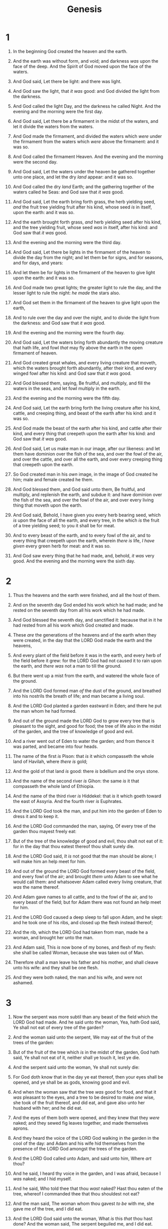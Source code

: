 #+TITLE: Genesis
* 1
1. In the beginning God created the heaven and the earth.
2. And the earth was without form, and void; and darkness /was/ upon the face of the deep. And the Spirit of God moved upon the face of the waters.
3. And God said, Let there be light: and there was light.
4. And God saw the light, that /it was/ good: and God divided the light from the darkness.
5. And God called the light Day, and the darkness he called Night. And the evening and the morning were the first day.

6. And God said, Let there be a firmament in the midst of the waters, and let it divide the waters from the waters.
7. And God made the firmament, and divided the waters which /were/ under the firmament from the waters which /were/ above the firmament: and it was so.
8. And God called the firmament Heaven. And the evening and the morning were the second day.

9. And God said, Let the waters under the heaven be gathered together unto one place, and let the dry /land/ appear: and it was so.
10. And God called the dry /land/ Earth; and the gathering together of the waters called he Seas: and God saw that /it was/ good.
11. And God said, Let the earth bring forth grass, the herb yielding seed, /and/ the fruit tree yielding fruit after his kind, whose seed /is/ in itself, upon the earth: and it was so.
12. And the earth brought forth grass, /and/ herb yielding seed after his kind, and the tree yielding fruit, whose seed /was/ in itself, after his kind: and God saw that /it was/ good.
13. And the evening and the morning were the third day.

14. And God said, Let there be lights in the firmament of the heaven to divide the day from the night; and let them be for signs, and for seasons, and for days, and years:
15. And let them be for lights in the firmament of the heaven to give light upon the earth: and it was so.
16. And God made two great lights; the greater light to rule the day, and the lesser light to rule the night: /he made/ the stars also.
17. And God set them in the firmament of the heaven to give light upon the earth,
18. And to rule over the day and over the night, and to divide the light from the darkness: and God saw that /it was/ good.
19. And the evening and the morning were the fourth day.
20. And God said, Let the waters bring forth abundantly the moving creature that hath life, and fowl /that/ may fly above the earth in the open firmament of heaven.
21. And God created great whales, and every living creature that moveth, which the waters brought forth abundantly, after their kind, and every winged fowl after his kind: and God saw that /it was/ good.
22. And God blessed them, saying, Be fruitful, and multiply, and fill the waters in the seas, and let fowl multiply in the earth.
23. And the evening and the morning were the fifth day.

24. And God said, Let the earth bring forth the living creature after his kind, cattle, and creeping thing, and beast of the earth after his kind: and it was so.
25. And God made the beast of the earth after his kind, and cattle after their kind, and every thing that creepeth upon the earth after his kind: and God saw that /it was/ good.

26. And God said, Let us make man in our image, after our likeness: and let them have dominion over the fish of the sea, and over the fowl of the air, and over the cattle, and over all the earth, and over every creeping thing that creepeth upon the earth.
27. So God created man in his /own/ image, in the image of God created he him; male and female created he them.
28. And God blessed them, and God said unto them, Be fruitful, and multiply, and replenish the earth, and subdue it: and have dominion over the fish of the sea, and over the fowl of the air, and over every living thing that moveth upon the earth.

29. And God said, Behold, I have given you every herb bearing seed, which /is/ upon the face of all the earth, and every tree, in the which /is/ the fruit of a tree yielding seed; to you it shall be for meat.
30. And to every beast of the earth, and to every fowl of the air, and to every thing that creepeth upon the earth, wherein /there is/ life, /I have given/ every green herb for meat: and it was so.
31. And God saw every thing that he had made, and, behold, /it was/ very good. And the evening and the morning were the sixth day. 
* 2
1. Thus the heavens and the earth were finished, and all the host of them.
2. And on the seventh day God ended his work which he had made; and he rested on the seventh day from all his work which he had made.
3. And God blessed the seventh day, and sanctified it: because that in it he had rested from all his work which God created and made.

4. These /are/ the generations of the heavens and of the earth when they were created, in the day that the LORD God made the earth and the heavens,
5. And every plant of the field before it was in the earth, and every herb of the field before it grew: for the LORD God had not caused it to rain upon the earth, and /there was/ not a man to till the ground.
6. But there went up a mist from the earth, and watered the whole face of the ground.
7. And the LORD God formed man /of/ the dust of the ground, and breathed into his nostrils the breath of life; and man became a living soul.

8. And the LORD God planted a garden eastward in Eden; and there he put the man whom he had formed.
9. And out of the ground made the LORD God to grow every tree that is pleasant to the sight, and good for food; the tree of life also in the midst of the garden, and the tree of knowledge of good and evil.
10. And a river went out of Eden to water the garden; and from thence it was parted, and became into four heads.
11. The name of the first /is/ Pison: that /is/ it which compasseth the whole land of Havilah, where /there is/ gold;
12. And the gold of that land /is/ good: there /is/ bdellium and the onyx stone.
13. And the name of the second river /is/ Gihon: the same /is/ it that compasseth the whole land of Ethiopia.
14. And the name of the third river /is/ Hiddekel: that /is/ it which goeth toward the east of Assyria. And the fourth river /is/ Euphrates.
15. And the LORD God took the man, and put him into the garden of Eden to dress it and to keep it.
16. And the LORD God commanded the man, saying, Of every tree of the garden thou mayest freely eat:
17. But of the tree of the knowledge of good and evil, thou shalt not eat of it: for in the day that thou eatest thereof thou shalt surely die.

18. And the LORD God said, /It is/ not good that the man should be alone; I will make him an help meet for him.
19. And out of the ground the LORD God formed every beast of the field, and every fowl of the air; and brought /them/ unto Adam to see what he would call them: and whatsoever Adam called every living creature, that /was/ the name thereof.
20. And Adam gave names to all cattle, and to the fowl of the air, and to every beast of the field; but for Adam there was not found an help meet for him.
21. And the LORD God caused a deep sleep to fall upon Adam, and he slept: and he took one of his ribs, and closed up the flesh instead thereof;
22. And the rib, which the LORD God had taken from man, made he a woman, and brought her unto the man.
23. And Adam said, This /is/ now bone of my bones, and flesh of my flesh: she shall be called Woman, because she was taken out of Man.
24. Therefore shall a man leave his father and his mother, and shall cleave unto his wife: and they shall be one flesh.
25. And they were both naked, the man and his wife, and were not ashamed. 
* 3
1. Now the serpent was more subtil than any beast of the field which the LORD God had made. And he said unto the woman, Yea, hath God said, Ye shall not eat of every tree of the garden?
2. And the woman said unto the serpent, We may eat of the fruit of the trees of the garden:
3. But of the fruit of the tree which /is/ in the midst of the garden, God hath said, Ye shall not eat of it, neither shall ye touch it, lest ye die.
4. And the serpent said unto the woman, Ye shall not surely die:
5. For God doth know that in the day ye eat thereof, then your eyes shall be opened, and ye shall be as gods, knowing good and evil.
6. And when the woman saw that the tree /was/ good for food, and that it /was/ pleasant to the eyes, and a tree to be desired to make /one/ wise, she took of the fruit thereof, and did eat, and gave also unto her husband with her; and he did eat.
7. And the eyes of them both were opened, and they knew that they /were/ naked; and they sewed fig leaves together, and made themselves aprons.
8. And they heard the voice of the LORD God walking in the garden in the cool of the day: and Adam and his wife hid themselves from the presence of the LORD God amongst the trees of the garden.
9. And the LORD God called unto Adam, and said unto him, Where /art/ thou?
10. And he said, I heard thy voice in the garden, and I was afraid, because I /was/ naked; and I hid myself.
11. And he said, Who told thee that thou /wast/ naked? Hast thou eaten of the tree, whereof I commanded thee that thou shouldest not eat?
12. And the man said, The woman whom thou gavest /to be/ with me, she gave me of the tree, and I did eat.
13. And the LORD God said unto the woman, What /is/ this /that/ thou hast done? And the woman said, The serpent beguiled me, and I did eat.
14. And the LORD God said unto the serpent, Because thou hast done this, thou /art/ cursed above all cattle, and above every beast of the field; upon thy belly shalt thou go, and dust shalt thou eat all the days of thy life:
15. And I will put enmity between thee and the woman, and between thy seed and her seed; it shall bruise thy head, and thou shalt bruise his heel.
16. Unto the woman he said, I will greatly multiply thy sorrow and thy conception; in sorrow thou shalt bring forth children; and thy desire /shall be/ to thy husband, and he shall rule over thee.
17. And unto Adam he said, Because thou hast hearkened unto the voice of thy wife, and hast eaten of the tree, of which I commanded thee, saying, Thou shalt not eat of it: cursed /is/ the ground for thy sake; in sorrow shalt thou eat /of/ it all the days of thy life;
18. Thorns also and thistles shall it bring forth to thee; and thou shalt eat the herb of the field;
19. In the sweat of thy face shalt thou eat bread, till thou return unto the ground; for out of it wast thou taken: for dust thou /art/, and unto dust shalt thou return.
20. And Adam called his wife's name Eve; because she was the mother of all living.
21. Unto Adam also and to his wife did the LORD God make coats of skins, and clothed them.

22. And the LORD God said, Behold, the man is become as one of us, to know good and evil: and now, lest he put forth his hand, and take also of the tree of life, and eat, and live for ever:
23. Therefore the LORD God sent him forth from the garden of Eden, to till the ground from whence he was taken.
24. So he drove out the man; and he placed at the east of the garden of Eden Cherubims, and a flaming sword which turned every way, to keep the way of the tree of life. 
* 4
1. And Adam knew Eve his wife; and she conceived, and bare Cain, and said, I have gotten a man from the LORD.
2. And she again bare his brother Abel. And Abel was a keeper of sheep, but Cain was a tiller of the ground.
3. And in process of time it came to pass, that Cain brought of the fruit of the ground an offering unto the LORD.
4. And Abel, he also brought of the firstlings of his flock and of the fat thereof. And the LORD had respect unto Abel and to his offering:
5. But unto Cain and to his offering he had not respect. And Cain was very wroth, and his countenance fell.
6. And the LORD said unto Cain, Why art thou wroth? and why is thy countenance fallen?
7. If thou doest well, shalt thou not be accepted? and if thou doest not well, sin lieth at the door. And unto thee /shall be/ his desire, and thou shalt rule over him.
8. And Cain talked with Abel his brother: and it came to pass, when they were in the field, that Cain rose up against Abel his brother, and slew him.

9. And the LORD said unto Cain, Where /is/ Abel thy brother? And he said, I know not: /Am/ I my brother's keeper?
10. And he said, What hast thou done? the voice of thy brother's blood crieth unto me from the ground.
11. And now /art/ thou cursed from the earth, which hath opened her mouth to receive thy brother's blood from thy hand;
12. When thou tillest the ground, it shall not henceforth yield unto thee her strength; a fugitive and a vagabond shalt thou be in the earth.
13. And Cain said unto the LORD, My punishment /is/ greater than I can bear.
14. Behold, thou hast driven me out this day from the face of the earth; and from thy face shall I be hid; and I shall be a fugitive and a vagabond in the earth; and it shall come to pass, /that/ every one that findeth me shall slay me.
15. And the LORD said unto him, Therefore whosoever slayeth Cain, vengeance shall be taken on him sevenfold. And the LORD set a mark upon Cain, lest any finding him should kill him.

16. And Cain went out from the presence of the LORD, and dwelt in the land of Nod, on the east of Eden.
17. And Cain knew his wife; and she conceived, and bare Enoch: and he builded a city, and called the name of the city, after the name of his son, Enoch.
18. And unto Enoch was born Irad: and Irad begat Mehujael: and Mehujael begat Methusael: and Methusael begat Lamech.

19. And Lamech took unto him two wives: the name of the one /was/ Adah, and the name of the other Zillah.
20. And Adah bare Jabal: he was the father of such as dwell in tents, and /of such as have/ cattle.
21. And his brother's name /was/ Jubal: he was the father of all such as handle the harp and organ.
22. And Zillah, she also bare Tubal–cain, an instructer of every artificer in brass and iron: and the sister of Tubal–cain /was/ Naamah.
23. And Lamech said unto his wives, Adah and Zillah, Hear my voice; ye wives of Lamech, hearken unto my speech: for I have slain a man to my wounding, and a young man to my hurt.
24. If Cain shall be avenged sevenfold, truly Lamech seventy and sevenfold.

25. And Adam knew his wife again; and she bare a son, and called his name Seth: For God, /said she/, hath appointed me another seed instead of Abel, whom Cain slew.
26. And to Seth, to him also there was born a son; and he called his name Enos: then began men to call upon the name of the LORD. 
* 5
1. This /is/ the book of the generations of Adam. In the day that God created man, in the likeness of God made he him;
2. Male and female created he them; and blessed them, and called their name Adam, in the day when they were created.

3. And Adam lived an hundred and thirty years, and begat /a son/ in his own likeness, after his image; and called his name Seth:
4. And the days of Adam after he had begotten Seth were eight hundred years: and he begat sons and daughters:
5. And all the days that Adam lived were nine hundred and thirty years: and he died.
6. And Seth lived an hundred and five years, and begat Enos:
7. And Seth lived after he begat Enos eight hundred and seven years, and begat sons and daughters:
8. And all the days of Seth were nine hundred and twelve years: and he died.

9. And Enos lived ninety years, and begat Cainan:
10. And Enos lived after he begat Cainan eight hundred and fifteen years, and begat sons and daughters:
11. And all the days of Enos were nine hundred and five years: and he died.

12. And Cainan lived seventy years, and begat Mahalaleel:
13. And Cainan lived after he begat Mahalaleel eight hundred and forty years, and begat sons and daughters:
14. And all the days of Cainan were nine hundred and ten years: and he died.

15. And Mahalaleel lived sixty and five years, and begat Jared:
16. And Mahalaleel lived after he begat Jared eight hundred and thirty years, and begat sons and daughters:
17. And all the days of Mahalaleel were eight hundred ninety and five years: and he died.

18. And Jared lived an hundred sixty and two years, and he begat Enoch:
19. And Jared lived after he begat Enoch eight hundred years, and begat sons and daughters:
20. And all the days of Jared were nine hundred sixty and two years: and he died.

21. And Enoch lived sixty and five years, and begat Methuselah:
22. And Enoch walked with God after he begat Methuselah three hundred years, and begat sons and daughters:
23. And all the days of Enoch were three hundred sixty and five years:
24. And Enoch walked with God: and he /was/ not; for God took him.
25. And Methuselah lived an hundred eighty and seven years, and begat Lamech:
26. And Methuselah lived after he begat Lamech seven hundred eighty and two years, and begat sons and daughters:
27. And all the days of Methuselah were nine hundred sixty and nine years: and he died.

28. And Lamech lived an hundred eighty and two years, and begat a son:
29. And he called his name Noah, saying, This /same/ shall comfort us concerning our work and toil of our hands, because of the ground which the LORD hath cursed.
30. And Lamech lived after he begat Noah five hundred ninety and five years, and begat sons and daughters:
31. And all the days of Lamech were seven hundred seventy and seven years: and he died.
32. And Noah was five hundred years old: and Noah begat Shem, Ham, and Japheth. 
* 6
1. And it came to pass, when men began to multiply on the face of the earth, and daughters were born unto them,
2. That the sons of God saw the daughters of men that they /were/ fair; and they took them wives of all which they chose.
3. And the LORD said, My spirit shall not always strive with man, for that he also /is/ flesh: yet his days shall be an hundred and twenty years.
4. There were giants in the earth in those days; and also after that, when the sons of God came in unto the daughters of men, and they bare /children/ to them, the same /became/ mighty men which /were/ of old, men of renown.

5. And GOD saw that the wickedness of man /was/ great in the earth, and /that/ every imagination of the thoughts of his heart /was/ only evil continually.
6. And it repented the LORD that he had made man on the earth, and it grieved him at his heart.
7. And the LORD said, I will destroy man whom I have created from the face of the earth; both man, and beast, and the creeping thing, and the fowls of the air; for it repenteth me that I have made them.
8. But Noah found grace in the eyes of the LORD.

9. These /are/ the generations of Noah: Noah was a just man /and/ perfect in his generations, /and/ Noah walked with God.
10. And Noah begat three sons, Shem, Ham, and Japheth.
11. The earth also was corrupt before God, and the earth was filled with violence.
12. And God looked upon the earth, and, behold, it was corrupt; for all flesh had corrupted his way upon the earth.
13. And God said unto Noah, The end of all flesh is come before me; for the earth is filled with violence through them; and, behold, I will destroy them with the earth.

14. Make thee an ark of gopher wood; rooms shalt thou make in the ark, and shalt pitch it within and without with pitch.
15. And this /is the fashion/ which thou shalt make it /of/: The length of the ark /shall be/ three hundred cubits, the breadth of it fifty cubits, and the height of it thirty cubits.
16. A window shalt thou make to the ark, and in a cubit shalt thou finish it above; and the door of the ark shalt thou set in the side thereof; /with/ lower, second, and third /stories/ shalt thou make it.
17. And, behold, I, even I, do bring a flood of waters upon the earth, to destroy all flesh, wherein /is/ the breath of life, from under heaven; /and/ every thing that /is/ in the earth shall die.
18. But with thee will I establish my covenant; and thou shalt come into the ark, thou, and thy sons, and thy wife, and thy sons' wives with thee.
19. And of every living thing of all flesh, two of every /sort/ shalt thou bring into the ark, to keep /them/ alive with thee; they shall be male and female.
20. Of fowls after their kind, and of cattle after their kind, of every creeping thing of the earth after his kind, two of every /sort/ shall come unto thee, to keep /them/ alive.
21. And take thou unto thee of all food that is eaten, and thou shalt gather /it/ to thee; and it shall be for food for thee, and for them.
22. Thus did Noah; according to all that God commanded him, so did he. 
* 7
1. And the LORD said unto Noah, Come thou and all thy house into the ark; for thee have I seen righteous before me in this generation.
2. Of every clean beast thou shalt take to thee by sevens, the male and his female: and of beasts that /are/ not clean by two, the male and his female.
3. Of fowls also of the air by sevens, the male and the female; to keep seed alive upon the face of all the earth.
4. For yet seven days, and I will cause it to rain upon the earth forty days and forty nights; and every living substance that I have made will I destroy from off the face of the earth.
5. And Noah did according unto all that the LORD commanded him.
6. And Noah /was/ six hundred years old when the flood of waters was upon the earth.

7. And Noah went in, and his sons, and his wife, and his sons' wives with him, into the ark, because of the waters of the flood.
8. Of clean beasts, and of beasts that /are/ not clean, and of fowls, and of every thing that creepeth upon the earth,
9. There went in two and two unto Noah into the ark, the male and the female, as God had commanded Noah.
10. And it came to pass after seven days, that the waters of the flood were upon the earth.

11. In the six hundredth year of Noah's life, in the second month, the seventeenth day of the month, the same day were all the fountains of the great deep broken up, and the windows of heaven were opened.
12. And the rain was upon the earth forty days and forty nights.
13. In the selfsame day entered Noah, and Shem, and Ham, and Japheth, the sons of Noah, and Noah's wife, and the three wives of his sons with them, into the ark;
14. They, and every beast after his kind, and all the cattle after their kind, and every creeping thing that creepeth upon the earth after his kind, and every fowl after his kind, every bird of every sort.
15. And they went in unto Noah into the ark, two and two of all flesh, wherein /is/ the breath of life.
16. And they that went in, went in male and female of all flesh, as God had commanded him: and the LORD shut him in.
17. And the flood was forty days upon the earth; and the waters increased, and bare up the ark, and it was lift up above the earth.
18. And the waters prevailed, and were increased greatly upon the earth; and the ark went upon the face of the waters.
19. And the waters prevailed exceedingly upon the earth; and all the high hills, that /were/ under the whole heaven, were covered.
20. Fifteen cubits upward did the waters prevail; and the mountains were covered.
21. And all flesh died that moved upon the earth, both of fowl, and of cattle, and of beast, and of every creeping thing that creepeth upon the earth, and every man:
22. All in whose nostrils /was/ the breath of life, of all that /was/ in the dry /land/, died.
23. And every living substance was destroyed which was upon the face of the ground, both man, and cattle, and the creeping things, and the fowl of the heaven; and they were destroyed from the earth: and Noah only remained /alive/, and they that /were/ with him in the ark.
24. And the waters prevailed upon the earth an hundred and fifty days. 
* 8
1. And God remembered Noah, and every living thing, and all the cattle that /was/ with him in the ark: and God made a wind to pass over the earth, and the waters asswaged;
2. The fountains also of the deep and the windows of heaven were stopped, and the rain from heaven was restrained;
3. And the waters returned from off the earth continually: and after the end of the hundred and fifty days the waters were abated.
4. And the ark rested in the seventh month, on the seventeenth day of the month, upon the mountains of Ararat.
5. And the waters decreased continually until the tenth month: in the tenth /month/, on the first /day/ of the month, were the tops of the mountains seen.

6. And it came to pass at the end of forty days, that Noah opened the window of the ark which he had made:
7. And he sent forth a raven, which went forth to and fro, until the waters were dried up from off the earth.
8. Also he sent forth a dove from him, to see if the waters were abated from off the face of the ground;
9. But the dove found no rest for the sole of her foot, and she returned unto him into the ark, for the waters /were/ on the face of the whole earth: then he put forth his hand, and took her, and pulled her in unto him into the ark.
10. And he stayed yet other seven days; and again he sent forth the dove out of the ark;
11. And the dove came in to him in the evening; and, lo, in her mouth /was/ an olive leaf pluckt off: so Noah knew that the waters were abated from off the earth.
12. And he stayed yet other seven days; and sent forth the dove; which returned not again unto him any more.

13. And it came to pass in the six hundredth and first year, in the first /month/, the first /day/ of the month, the waters were dried up from off the earth: and Noah removed the covering of the ark, and looked, and, behold, the face of the ground was dry.
14. And in the second month, on the seven and twentieth day of the month, was the earth dried.

15. And God spake unto Noah, saying,
16. Go forth of the ark, thou, and thy wife, and thy sons, and thy sons' wives with thee.
17. Bring forth with thee every living thing that /is/ with thee, of all flesh, /both/ of fowl, and of cattle, and of every creeping thing that creepeth upon the earth; that they may breed abundantly in the earth, and be fruitful, and multiply upon the earth.
18. And Noah went forth, and his sons, and his wife, and his sons' wives with him:
19. Every beast, every creeping thing, and every fowl, /and/ whatsoever creepeth upon the earth, after their kinds, went forth out of the ark.

20. And Noah builded an altar unto the LORD; and took of every clean beast, and of every clean fowl, and offered burnt offerings on the altar.
21. And the LORD smelled a sweet savour; and the LORD said in his heart, I will not again curse the ground any more for man's sake; for the imagination of man's heart /is/ evil from his youth; neither will I again smite any more every thing living, as I have done.
22. While the earth remaineth, seedtime and harvest, and cold and heat, and summer and winter, and day and night shall not cease. 
* 9
1. And God blessed Noah and his sons, and said unto them, Be fruitful, and multiply, and replenish the earth.
2. And the fear of you and the dread of you shall be upon every beast of the earth, and upon every fowl of the air, upon all that moveth /upon/ the earth, and upon all the fishes of the sea; into your hand are they delivered.
3. Every moving thing that liveth shall be meat for you; even as the green herb have I given you all things.
4. But flesh with the life thereof, /which is/ the blood thereof, shall ye not eat.
5. And surely your blood of your lives will I require; at the hand of every beast will I require it, and at the hand of man; at the hand of every man's brother will I require the life of man.
6. Whoso sheddeth man's blood, by man shall his blood be shed: for in the image of God made he man.
7. And you, be ye fruitful, and multiply; bring forth abundantly in the earth, and multiply therein.

8. And God spake unto Noah, and to his sons with him, saying,
9. And I, behold, I establish my covenant with you, and with your seed after you;
10. And with every living creature that /is/ with you, of the fowl, of the cattle, and of every beast of the earth with you; from all that go out of the ark, to every beast of the earth.
11. And I will establish my covenant with you; neither shall all flesh be cut off any more by the waters of a flood; neither shall there any more be a flood to destroy the earth.
12. And God said, This /is/ the token of the covenant which I make between me and you and every living creature that /is/ with you, for perpetual generations:
13. I do set my bow in the cloud, and it shall be for a token of a covenant between me and the earth.
14. And it shall come to pass, when I bring a cloud over the earth, that the bow shall be seen in the cloud:
15. And I will remember my covenant, which /is/ between me and you and every living creature of all flesh; and the waters shall no more become a flood to destroy all flesh.
16. And the bow shall be in the cloud; and I will look upon it, that I may remember the everlasting covenant between God and every living creature of all flesh that /is/ upon the earth.
17. And God said unto Noah, This /is/ the token of the covenant, which I have established between me and all flesh that /is/ upon the earth.

18. And the sons of Noah, that went forth of the ark, were Shem, and Ham, and Japheth: and Ham /is/ the father of Canaan.
19. These /are/ the three sons of Noah: and of them was the whole earth overspread.
20. And Noah began /to be/ an husbandman, and he planted a vineyard:
21. And he drank of the wine, and was drunken; and he was uncovered within his tent.
22. And Ham, the father of Canaan, saw the nakedness of his father, and told his two brethren without.
23. And Shem and Japheth took a garment, and laid /it/ upon both their shoulders, and went backward, and covered the nakedness of their father; and their faces /were/ backward, and they saw not their father's nakedness.
24. And Noah awoke from his wine, and knew what his younger son had done unto him.
25. And he said, Cursed /be/ Canaan; a servant of servants shall he be unto his brethren.
26. And he said, Blessed /be/ the LORD God of Shem; and Canaan shall be his servant.
27. God shall enlarge Japheth, and he shall dwell in the tents of Shem; and Canaan shall be his servant.

28. And Noah lived after the flood three hundred and fifty years.
29. And all the days of Noah were nine hundred and fifty years: and he died. 
* 10
1. Now these /are/ the generations of the sons of Noah, Shem, Ham, and Japheth: and unto them were sons born after the flood.
2. The sons of Japheth; Gomer, and Magog, and Madai, and Javan, and Tubal, and Meshech, and Tiras.
3. And the sons of Gomer; Ashkenaz, and Riphath, and Togarmah.
4. And the sons of Javan; Elishah, and Tarshish, Kittim, and Dodanim.
5. By these were the isles of the Gentiles divided in their lands; every one after his tongue, after their families, in their nations.

6. And the sons of Ham; Cush, and Mizraim, and Phut, and Canaan.
7. And the sons of Cush; Seba, and Havilah, and Sabtah, and Raamah, and Sabtecha: and the sons of Raamah; Sheba, and Dedan.
8. And Cush begat Nimrod: he began to be a mighty one in the earth.
9. He was a mighty hunter before the LORD: wherefore it is said, Even as Nimrod the mighty hunter before the LORD.
10. And the beginning of his kingdom was Babel, and Erech, and Accad, and Calneh, in the land of Shinar.
11. Out of that land went forth Asshur, and builded Nineveh, and the city Rehoboth, and Calah,
12. And Resen between Nineveh and Calah: the same /is/ a great city.
13. And Mizraim begat Ludim, and Anamim, and Lehabim, and Naphtuhim,
14. And Pathrusim, and Casluhim, (out of whom came Philistim,) and Caphtorim.

15. And Canaan begat Sidon his firstborn, and Heth,
16. And the Jebusite, and the Amorite, and the Girgasite,
17. And the Hivite, and the Arkite, and the Sinite,
18. And the Arvadite, and the Zemarite, and the Hamathite: and afterward were the families of the Canaanites spread abroad.
19. And the border of the Canaanites was from Sidon, as thou comest to Gerar, unto Gaza; as thou goest, unto Sodom, and Gomorrah, and Admah, and Zeboim, even unto Lasha.
20. These /are/ the sons of Ham, after their families, after their tongues, in their countries, /and/ in their nations.

21. Unto Shem also, the father of all the children of Eber, the brother of Japheth the elder, even to him were /children/ born.
22. The children of Shem; Elam, and Asshur, and Arphaxad, and Lud, and Aram.
23. And the children of Aram; Uz, and Hul, and Gether, and Mash.
24. And Arphaxad begat Salah; and Salah begat Eber.
25. And unto Eber were born two sons: the name of one /was/ Peleg; for in his days was the earth divided; and his brother's name /was/ Joktan.
26. And Joktan begat Almodad, and Sheleph, and Hazarmaveth, and Jerah,
27. And Hadoram, and Uzal, and Diklah,
28. And Obal, and Abimael, and Sheba,
29. And Ophir, and Havilah, and Jobab: all these /were/ the sons of Joktan.
30. And their dwelling was from Mesha, as thou goest unto Sephar a mount of the east.
31. These /are/ the sons of Shem, after their families, after their tongues, in their lands, after their nations.
32. These /are/ the families of the sons of Noah, after their generations, in their nations: and by these were the nations divided in the earth after the flood. 
* 11
1. And the whole earth was of one language, and of one speech.
2. And it came to pass, as they journeyed from the east, that they found a plain in the land of Shinar; and they dwelt there.
3. And they said one to another, Go to, let us make brick, and burn them throughly. And they had brick for stone, and slime had they for morter.
4. And they said, Go to, let us build us a city and a tower, whose top /may reach/ unto heaven; and let us make us a name, lest we be scattered abroad upon the face of the whole earth.
5. And the LORD came down to see the city and the tower, which the children of men builded.
6. And the LORD said, Behold, the people /is/ one, and they have all one language; and this they begin to do: and now nothing will be restrained from them, which they have imagined to do.
7. Go to, let us go down, and there confound their language, that they may not understand one another's speech.
8. So the LORD scattered them abroad from thence upon the face of all the earth: and they left off to build the city.
9. Therefore is the name of it called Babel; because the LORD did there confound the language of all the earth: and from thence did the LORD scatter them abroad upon the face of all the earth.

10. These /are/ the generations of Shem: Shem /was/ an hundred years old, and begat Arphaxad two years after the flood:
11. And Shem lived after he begat Arphaxad five hundred years, and begat sons and daughters.
12. And Arphaxad lived five and thirty years, and begat Salah:
13. And Arphaxad lived after he begat Salah four hundred and three years, and begat sons and daughters.
14. And Salah lived thirty years, and begat Eber:
15. And Salah lived after he begat Eber four hundred and three years, and begat sons and daughters.
16. And Eber lived four and thirty years, and begat Peleg:
17. And Eber lived after he begat Peleg four hundred and thirty years, and begat sons and daughters.
18. And Peleg lived thirty years, and begat Reu:
19. And Peleg lived after he begat Reu two hundred and nine years, and begat sons and daughters.
20. And Reu lived two and thirty years, and begat Serug:
21. And Reu lived after he begat Serug two hundred and seven years, and begat sons and daughters.
22. And Serug lived thirty years, and begat Nahor:
23. And Serug lived after he begat Nahor two hundred years, and begat sons and daughters.
24. And Nahor lived nine and twenty years, and begat Terah:
25. And Nahor lived after he begat Terah an hundred and nineteen years, and begat sons and daughters.
26. And Terah lived seventy years, and begat Abram, Nahor, and Haran.

27. Now these /are/ the generations of Terah: Terah begat Abram, Nahor, and Haran; and Haran begat Lot.
28. And Haran died before his father Terah in the land of his nativity, in Ur of the Chaldees.
29. And Abram and Nahor took them wives: the name of Abram's wife /was/ Sarai; and the name of Nahor's wife, Milcah, the daughter of Haran, the father of Milcah, and the father of Iscah.
30. But Sarai was barren; she /had/ no child.
31. And Terah took Abram his son, and Lot the son of Haran his son's son, and Sarai his daughter in law, his son Abram's wife; and they went forth with them from Ur of the Chaldees, to go into the land of Canaan; and they came unto Haran, and dwelt there.
32. And the days of Terah were two hundred and five years: and Terah died in Haran. 
* 12
1. Now the LORD had said unto Abram, Get thee out of thy country, and from thy kindred, and from thy father's house, unto a land that I will shew thee:
2. And I will make of thee a great nation, and I will bless thee, and make thy name great; and thou shalt be a blessing:
3. And I will bless them that bless thee, and curse him that curseth thee: and in thee shall all families of the earth be blessed.
4. So Abram departed, as the LORD had spoken unto him; and Lot went with him: and Abram /was/ seventy and five years old when he departed out of Haran.
5. And Abram took Sarai his wife, and Lot his brother's son, and all their substance that they had gathered, and the souls that they had gotten in Haran; and they went forth to go into the land of Canaan; and into the land of Canaan they came.

6. And Abram passed through the land unto the place of Sichem, unto the plain of Moreh. And the Canaanite /was/ then in the land.
7. And the LORD appeared unto Abram, and said, Unto thy seed will I give this land: and there builded he an altar unto the LORD, who appeared unto him.
8. And he removed from thence unto a mountain on the east of Beth–el, and pitched his tent, /having/ Beth–el on the west, and Hai on the east: and there he builded an altar unto the LORD, and called upon the name of the LORD.
9. And Abram journeyed, going on still toward the south.

10. And there was a famine in the land: and Abram went down into Egypt to sojourn there; for the famine /was/ grievous in the land.
11. And it came to pass, when he was come near to enter into Egypt, that he said unto Sarai his wife, Behold now, I know that thou /art/ a fair woman to look upon:
12. Therefore it shall come to pass, when the Egyptians shall see thee, that they shall say, This /is/ his wife: and they will kill me, but they will save thee alive.
13. Say, I pray thee, thou /art/ my sister: that it may be well with me for thy sake; and my soul shall live because of thee.

14. And it came to pass, that, when Abram was come into Egypt, the Egyptians beheld the woman that she /was/ very fair.
15. The princes also of Pharaoh saw her, and commended her before Pharaoh: and the woman was taken into Pharaoh's house.
16. And he entreated Abram well for her sake: and he had sheep, and oxen, and he asses, and menservants, and maidservants, and she asses, and camels.
17. And the LORD plagued Pharaoh and his house with great plagues because of Sarai Abram's wife.
18. And Pharaoh called Abram, and said, What /is/ this /that/ thou hast done unto me? why didst thou not tell me that she /was/ thy wife?
19. Why saidst thou, She /is/ my sister? so I might have taken her to me to wife: now therefore behold thy wife, take /her/, and go thy way.
20. And Pharaoh commanded /his/ men concerning him: and they sent him away, and his wife, and all that he had. 
* 13
1. And Abram went up out of Egypt, he, and his wife, and all that he had, and Lot with him, into the south.
2. And Abram /was/ very rich in cattle, in silver, and in gold.
3. And he went on his journeys from the south even to Beth–el, unto the place where his tent had been at the beginning, between Beth–el and Hai;
4. Unto the place of the altar, which he had made there at the first: and there Abram called on the name of the LORD.

5. And Lot also, which went with Abram, had flocks, and herds, and tents.
6. And the land was not able to bear them, that they might dwell together: for their substance was great, so that they could not dwell together.
7. And there was a strife between the herdmen of Abram's cattle and the herdmen of Lot's cattle: and the Canaanite and the Perizzite dwelled then in the land.
8. And Abram said unto Lot, Let there be no strife, I pray thee, between me and thee, and between my herdmen and thy herdmen; for we /be/ brethren.
9. /Is/ not the whole land before thee? separate thyself, I pray thee, from me: if /thou wilt take/ the left hand, then I will go to the right; or if /thou depart/ to the right hand, then I will go to the left.
10. And Lot lifted up his eyes, and beheld all the plain of Jordan, that it /was/ well watered every where, before the LORD destroyed Sodom and Gomorrah, /even/ as the garden of the LORD, like the land of Egypt, as thou comest unto Zoar.
11. Then Lot chose him all the plain of Jordan; and Lot journeyed east: and they separated themselves the one from the other.
12. Abram dwelled in the land of Canaan, and Lot dwelled in the cities of the plain, and pitched /his/ tent toward Sodom.
13. But the men of Sodom /were/ wicked and sinners before the LORD exceedingly.

14. And the LORD said unto Abram, after that Lot was separated from him, Lift up now thine eyes, and look from the place where thou art northward, and southward, and eastward, and westward:
15. For all the land which thou seest, to thee will I give it, and to thy seed for ever.
16. And I will make thy seed as the dust of the earth: so that if a man can number the dust of the earth, /then/ shall thy seed also be numbered.
17. Arise, walk through the land in the length of it and in the breadth of it; for I will give it unto thee.
18. Then Abram removed /his/ tent, and came and dwelt in the plain of Mamre, which /is/ in Hebron, and built there an altar unto the LORD. 
* 14
1. And it came to pass in the days of Amraphel king of Shinar, Arioch king of Ellasar, Chedorlaomer king of Elam, and Tidal king of nations;
2. /That these/ made war with Bera king of Sodom, and with Birsha king of Gomorrah, Shinab king of Admah, and Shemeber king of Zeboiim, and the king of Bela, which is Zoar.
3. All these were joined together in the vale of Siddim, which is the salt sea.
4. Twelve years they served Chedorlaomer, and in the thirteenth year they rebelled.
5. And in the fourteenth year came Chedorlaomer, and the kings that /were/ with him, and smote the Rephaims in Ashteroth Karnaim, and the Zuzims in Ham, and the Emims in Shaveh Kiriathaim,
6. And the Horites in their mount Seir, unto El–paran, which /is/ by the wilderness.
7. And they returned, and came to En–mishpat, which /is/ Kadesh, and smote all the country of the Amalekites, and also the Amorites, that dwelt in Hazezon–tamar.
8. And there went out the king of Sodom, and the king of Gomorrah, and the king of Admah, and the king of Zeboiim, and the king of Bela (the same /is/ Zoar;) and they joined battle with them in the vale of Siddim;
9. With Chedorlaomer the king of Elam, and with Tidal king of nations, and Amraphel king of Shinar, and Arioch king of Ellasar; four kings with five.
10. And the vale of Siddim /was full of/ slimepits; and the kings of Sodom and Gomorrah fled, and fell there; and they that remained fled to the mountain.
11. And they took all the goods of Sodom and Gomorrah, and all their victuals, and went their way.
12. And they took Lot, Abram's brother's son, who dwelt in Sodom, and his goods, and departed.

13. And there came one that had escaped, and told Abram the Hebrew; for he dwelt in the plain of Mamre the Amorite, brother of Eshcol, and brother of Aner: and these /were/ confederate with Abram.
14. And when Abram heard that his brother was taken captive, he armed his trained /servants/, born in his own house, three hundred and eighteen, and pursued /them/ unto Dan.
15. And he divided himself against them, he and his servants, by night, and smote them, and pursued them unto Hobah, which /is/ on the left hand of Damascus.
16. And he brought back all the goods, and also brought again his brother Lot, and his goods, and the women also, and the people.

17. And the king of Sodom went out to meet him after his return from the slaughter of Chedorlaomer, and of the kings that /were/ with him, at the valley of Shaveh, which /is/ the king's dale.
18. And Melchizedek king of Salem brought forth bread and wine: and he /was/ the priest of the most high God.
19. And he blessed him, and said, Blessed /be/ Abram of the most high God, possessor of heaven and earth:
20. And blessed be the most high God, which hath delivered thine enemies into thy hand. And he gave him tithes of all.
21. And the king of Sodom said unto Abram, Give me the persons, and take the goods to thyself.
22. And Abram said to the king of Sodom, I have lift up mine hand unto the LORD, the most high God, the possessor of heaven and earth,
23. That I will not /take/ from a thread even to a shoelatchet, and that I will not take any thing that /is/ thine, lest thou shouldest say, I have made Abram rich:
24. Save only that which the young men have eaten, and the portion of the men which went with me, Aner, Eshcol, and Mamre; let them take their portion. 
* 15
1. After these things the word of the LORD came unto Abram in a vision, saying, Fear not, Abram: I /am/ thy shield, /and/ thy exceeding great reward.
2. And Abram said, Lord GOD, what wilt thou give me, seeing I go childless, and the steward of my house /is/ this Eliezer of Damascus?
3. And Abram said, Behold, to me thou hast given no seed: and, lo, one born in my house is mine heir.
4. And, behold, the word of the LORD /came/ unto him, saying, This shall not be thine heir; but he that shall come forth out of thine own bowels shall be thine heir.
5. And he brought him forth abroad, and said, Look now toward heaven, and tell the stars, if thou be able to number them: and he said unto him, So shall thy seed be.
6. And he believed in the LORD; and he counted it to him for righteousness.
7. And he said unto him, I /am/ the LORD that brought thee out of Ur of the Chaldees, to give thee this land to inherit it.
8. And he said, Lord GOD, whereby shall I know that I shall inherit it?
9. And he said unto him, Take me an heifer of three years old, and a she goat of three years old, and a ram of three years old, and a turtledove, and a young pigeon.
10. And he took unto him all these, and divided them in the midst, and laid each piece one against another: but the birds divided he not.
11. And when the fowls came down upon the carcases, Abram drove them away.
12. And when the sun was going down, a deep sleep fell upon Abram; and, lo, an horror of great darkness fell upon him.
13. And he said unto Abram, Know of a surety that thy seed shall be a stranger in a land /that is/ not theirs, and shall serve them; and they shall afflict them four hundred years;
14. And also that nation, whom they shall serve, will I judge: and afterward shall they come out with great substance.
15. And thou shalt go to thy fathers in peace; thou shalt be buried in a good old age.
16. But in the fourth generation they shall come hither again: for the iniquity of the Amorites /is/ not yet full.
17. And it came to pass, that, when the sun went down, and it was dark, behold a smoking furnace, and a burning lamp that passed between those pieces.
18. In the same day the LORD made a covenant with Abram, saying, Unto thy seed have I given this land, from the river of Egypt unto the great river, the river Euphrates:
19. The Kenites, and the Kenizzites, and the Kadmonites,
20. And the Hittites, and the Perizzites, and the Rephaims,
21. And the Amorites, and the Canaanites, and the Girgashites, and the Jebusites. 
* 16
1. Now Sarai Abram's wife bare him no children: and she had an handmaid, an Egyptian, whose name /was/ Hagar.
2. And Sarai said unto Abram, Behold now, the LORD hath restrained me from bearing: I pray thee, go in unto my maid; it may be that I may obtain children by her. And Abram hearkened to the voice of Sarai.
3. And Sarai Abram's wife took Hagar her maid the Egyptian, after Abram had dwelt ten years in the land of Canaan, and gave her to her husband Abram to be his wife.

4. And he went in unto Hagar, and she conceived: and when she saw that she had conceived, her mistress was despised in her eyes.
5. And Sarai said unto Abram, My wrong /be/ upon thee: I have given my maid into thy bosom; and when she saw that she had conceived, I was despised in her eyes: the LORD judge between me and thee.
6. But Abram said unto Sarai, Behold, thy maid /is/ in thy hand; do to her as it pleaseth thee. And when Sarai dealt hardly with her, she fled from her face.

7. And the angel of the LORD found her by a fountain of water in the wilderness, by the fountain in the way to Shur.
8. And he said, Hagar, Sarai's maid, whence camest thou? and whither wilt thou go? And she said, I flee from the face of my mistress Sarai.
9. And the angel of the LORD said unto her, Return to thy mistress, and submit thyself under her hands.
10. And the angel of the LORD said unto her, I will multiply thy seed exceedingly, that it shall not be numbered for multitude.
11. And the angel of the LORD said unto her, Behold, thou /art/ with child, and shalt bear a son, and shalt call his name Ishmael; because the LORD hath heard thy affliction.
12. And he will be a wild man; his hand /will be/ against every man, and every man's hand against him; and he shall dwell in the presence of all his brethren.
13. And she called the name of the LORD that spake unto her, Thou God seest me: for she said, Have I also here looked after him that seeth me?
14. Wherefore the well was called Beer–lahai–roi; behold, /it is/ between Kadesh and Bered.

15. And Hagar bare Abram a son: and Abram called his son's name, which Hagar bare, Ishmael.
16. And Abram /was/ fourscore and six years old, when Hagar bare Ishmael to Abram. 
* 17
1. And when Abram was ninety years old and nine, the LORD appeared to Abram, and said unto him, I /am/ the Almighty God; walk before me, and be thou perfect.
2. And I will make my covenant between me and thee, and will multiply thee exceedingly.
3. And Abram fell on his face: and God talked with him, saying,
4. As for me, behold, my covenant /is/ with thee, and thou shalt be a father of many nations.
5. Neither shall thy name any more be called Abram, but thy name shall be Abraham; for a father of many nations have I made thee.
6. And I will make thee exceeding fruitful, and I will make nations of thee, and kings shall come out of thee.
7. And I will establish my covenant between me and thee and thy seed after thee in their generations for an everlasting covenant, to be a God unto thee, and to thy seed after thee.
8. And I will give unto thee, and to thy seed after thee, the land wherein thou art a stranger, all the land of Canaan, for an everlasting possession; and I will be their God.

9. And God said unto Abraham, Thou shalt keep my covenant therefore, thou, and thy seed after thee in their generations.
10. This /is/ my covenant, which ye shall keep, between me and you and thy seed after thee; Every man child among you shall be circumcised.
11. And ye shall circumcise the flesh of your foreskin; and it shall be a token of the covenant betwixt me and you.
12. And he that is eight days old shall be circumcised among you, every man child in your generations, he that is born in the house, or bought with money of any stranger, which /is/ not of thy seed.
13. He that is born in thy house, and he that is bought with thy money, must needs be circumcised: and my covenant shall be in your flesh for an everlasting covenant.
14. And the uncircumcised man child whose flesh of his foreskin is not circumcised, that soul shall be cut off from his people; he hath broken my covenant.

15. And God said unto Abraham, As for Sarai thy wife, thou shalt not call her name Sarai, but Sarah /shall/ her name /be/.
16. And I will bless her, and give thee a son also of her: yea, I will bless her, and she shall be /a mother/ of nations; kings of people shall be of her.
17. Then Abraham fell upon his face, and laughed, and said in his heart, Shall /a child/ be born unto him that is an hundred years old? and shall Sarah, that is ninety years old, bear?
18. And Abraham said unto God, O that Ishmael might live before thee!
19. And God said, Sarah thy wife shall bear thee a son indeed; and thou shalt call his name Isaac: and I will establish my covenant with him for an everlasting covenant, /and/ with his seed after him.
20. And as for Ishmael, I have heard thee: Behold, I have blessed him, and will make him fruitful, and will multiply him exceedingly; twelve princes shall he beget, and I will make him a great nation.
21. But my covenant will I establish with Isaac, which Sarah shall bear unto thee at this set time in the next year.
22. And he left off talking with him, and God went up from Abraham.

23. And Abraham took Ishmael his son, and all that were born in his house, and all that were bought with his money, every male among the men of Abraham's house; and circumcised the flesh of their foreskin in the selfsame day, as God had said unto him.
24. And Abraham /was/ ninety years old and nine, when he was circumcised in the flesh of his foreskin.
25. And Ishmael his son /was/ thirteen years old, when he was circumcised in the flesh of his foreskin.
26. In the selfsame day was Abraham circumcised, and Ishmael his son.
27. And all the men of his house, born in the house, and bought with money of the stranger, were circumcised with him. 
* 18
1. And the LORD appeared unto him in the plains of Mamre: and he sat in the tent door in the heat of the day;
2. And he lift up his eyes and looked, and, lo, three men stood by him: and when he saw /them/, he ran to meet them from the tent door, and bowed himself toward the ground,
3. And said, My Lord, if now I have found favour in thy sight, pass not away, I pray thee, from thy servant:
4. Let a little water, I pray you, be fetched, and wash your feet, and rest yourselves under the tree:
5. And I will fetch a morsel of bread, and comfort ye your hearts; after that ye shall pass on: for therefore are ye come to your servant. And they said, So do, as thou hast said.
6. And Abraham hastened into the tent unto Sarah, and said, Make ready quickly three measures of fine meal, knead /it/, and make cakes upon the hearth.
7. And Abraham ran unto the herd, and fetcht a calf tender and good, and gave /it/ unto a young man; and he hasted to dress it.
8. And he took butter, and milk, and the calf which he had dressed, and set /it/ before them; and he stood by them under the tree, and they did eat.

9. And they said unto him, Where /is/ Sarah thy wife? And he said, Behold, in the tent.
10. And he said, I will certainly return unto thee according to the time of life; and, lo, Sarah thy wife shall have a son. And Sarah heard /it/ in the tent door, which /was/ behind him.
11. Now Abraham and Sarah /were/ old /and/ well stricken in age; /and/ it ceased to be with Sarah after the manner of women.
12. Therefore Sarah laughed within herself, saying, After I am waxed old shall I have pleasure, my lord being old also?
13. And the LORD said unto Abraham, Wherefore did Sarah laugh, saying, Shall I of a surety bear a child, which am old?
14. Is any thing too hard for the LORD? At the time appointed I will return unto thee, according to the time of life, and Sarah shall have a son.
15. Then Sarah denied, saying, I laughed not; for she was afraid. And he said, Nay; but thou didst laugh.

16. And the men rose up from thence, and looked toward Sodom: and Abraham went with them to bring them on the way.
17. And the LORD said, Shall I hide from Abraham that thing which I do;
18. Seeing that Abraham shall surely become a great and mighty nation, and all the nations of the earth shall be blessed in him?
19. For I know him, that he will command his children and his household after him, and they shall keep the way of the LORD, to do justice and judgment; that the LORD may bring upon Abraham that which he hath spoken of him.
20. And the LORD said, Because the cry of Sodom and Gomorrah is great, and because their sin is very grievous;
21. I will go down now, and see whether they have done altogether according to the cry of it, which is come unto me; and if not, I will know.
22. And the men turned their faces from thence, and went toward Sodom: but Abraham stood yet before the LORD.

23. And Abraham drew near, and said, Wilt thou also destroy the righteous with the wicked?
24. Peradventure there be fifty righteous within the city: wilt thou also destroy and not spare the place for the fifty righteous that /are/ therein?
25. That be far from thee to do after this manner, to slay the righteous with the wicked: and that the righteous should be as the wicked, that be far from thee: Shall not the Judge of all the earth do right?
26. And the LORD said, If I find in Sodom fifty righteous within the city, then I will spare all the place for their sakes.
27. And Abraham answered and said, Behold now, I have taken upon me to speak unto the Lord, which /am but/ dust and ashes:
28. Peradventure there shall lack five of the fifty righteous: wilt thou destroy all the city for /lack of/ five? And he said, If I find there forty and five, I will not destroy /it/.
29. And he spake unto him yet again, and said, Peradventure there shall be forty found there. And he said, I will not do /it/ for forty's sake.
30. And he said /unto him/, Oh let not the Lord be angry, and I will speak: Peradventure there shall thirty be found there. And he said, I will not do /it/, if I find thirty there.
31. And he said, Behold now, I have taken upon me to speak unto the Lord: Peradventure there shall be twenty found there. And he said, I will not destroy /it/ for twenty's sake.
32. And he said, Oh let not the Lord be angry, and I will speak yet but this once: Peradventure ten shall be found there. And he said, I will not destroy /it/ for ten's sake.
33. And the LORD went his way, as soon as he had left communing with Abraham: and Abraham returned unto his place. 
* 19
1. And there came two angels to Sodom at even; and Lot sat in the gate of Sodom: and Lot seeing /them/ rose up to meet them; and he bowed himself with his face toward the ground;
2. And he said, Behold now, my lords, turn in, I pray you, into your servant's house, and tarry all night, and wash your feet, and ye shall rise up early, and go on your ways. And they said, Nay; but we will abide in the street all night.
3. And he pressed upon them greatly; and they turned in unto him, and entered into his house; and he made them a feast, and did bake unleavened bread, and they did eat.

4. But before they lay down, the men of the city, /even/ the men of Sodom, compassed the house round, both old and young, all the people from every quarter:
5. And they called unto Lot, and said unto him, Where /are/ the men which came in to thee this night? bring them out unto us, that we may know them.
6. And Lot went out at the door unto them, and shut the door after him,
7. And said, I pray you, brethren, do not so wickedly.
8. Behold now, I have two daughters which have not known man; let me, I pray you, bring them out unto you, and do ye to them as /is/ good in your eyes: only unto these men do nothing; for therefore came they under the shadow of my roof.
9. And they said, Stand back. And they said /again/, This one /fellow/ came in to sojourn, and he will needs be a judge: now will we deal worse with thee, than with them. And they pressed sore upon the man, /even/ Lot, and came near to break the door.
10. But the men put forth their hand, and pulled Lot into the house to them, and shut to the door.
11. And they smote the men that /were/ at the door of the house with blindness, both small and great: so that they wearied themselves to find the door.

12. And the men said unto Lot, Hast thou here any besides? son in law, and thy sons, and thy daughters, and whatsoever thou hast in the city, bring /them/ out of this place:
13. For we will destroy this place, because the cry of them is waxen great before the face of the LORD; and the LORD hath sent us to destroy it.
14. And Lot went out, and spake unto his sons in law, which married his daughters, and said, Up, get you out of this place; for the LORD will destroy this city. But he seemed as one that mocked unto his sons in law.

15. And when the morning arose, then the angels hastened Lot, saying, Arise, take thy wife, and thy two daughters, which are here; lest thou be consumed in the iniquity of the city.
16. And while he lingered, the men laid hold upon his hand, and upon the hand of his wife, and upon the hand of his two daughters; the LORD being merciful unto him: and they brought him forth, and set him without the city.

17. And it came to pass, when they had brought them forth abroad, that he said, Escape for thy life; look not behind thee, neither stay thou in all the plain; escape to the mountain, lest thou be consumed.
18. And Lot said unto them, Oh, not so, my Lord:
19. Behold now, thy servant hath found grace in thy sight, and thou hast magnified thy mercy, which thou hast shewed unto me in saving my life; and I cannot escape to the mountain, lest some evil take me, and I die:
20. Behold now, this city /is/ near to flee unto, and it /is/ a little one: Oh, let me escape thither, (/is/ it not a little one?) and my soul shall live.
21. And he said unto him, See, I have accepted thee concerning this thing also, that I will not overthrow this city, for the which thou hast spoken.
22. Haste thee, escape thither; for I cannot do any thing till thou be come thither. Therefore the name of the city was called Zoar.

23. The sun was risen upon the earth when Lot entered into Zoar.
24. Then the LORD rained upon Sodom and upon Gomorrah brimstone and fire from the LORD out of heaven;
25. And he overthrew those cities, and all the plain, and all the inhabitants of the cities, and that which grew upon the ground.

26. But his wife looked back from behind him, and she became a pillar of salt.

27. And Abraham gat up early in the morning to the place where he stood before the LORD:
28. And he looked toward Sodom and Gomorrah, and toward all the land of the plain, and beheld, and, lo, the smoke of the country went up as the smoke of a furnace.

29. And it came to pass, when God destroyed the cities of the plain, that God remembered Abraham, and sent Lot out of the midst of the overthrow, when he overthrew the cities in the which Lot dwelt.

30. And Lot went up out of Zoar, and dwelt in the mountain, and his two daughters with him; for he feared to dwell in Zoar: and he dwelt in a cave, he and his two daughters.
31. And the firstborn said unto the younger, Our father /is/ old, and /there is/ not a man in the earth to come in unto us after the manner of all the earth:
32. Come, let us make our father drink wine, and we will lie with him, that we may preserve seed of our father.
33. And they made their father drink wine that night: and the firstborn went in, and lay with her father; and he perceived not when she lay down, nor when she arose.
34. And it came to pass on the morrow, that the firstborn said unto the younger, Behold, I lay yesternight with my father: let us make him drink wine this night also; and go thou in, /and/ lie with him, that we may preserve seed of our father.
35. And they made their father drink wine that night also: and the younger arose, and lay with him; and he perceived not when she lay down, nor when she arose.
36. Thus were both the daughters of Lot with child by their father.
37. And the firstborn bare a son, and called his name Moab: the same /is/ the father of the Moabites unto this day.
38. And the younger, she also bare a son, and called his name Ben–ammi: the same /is/ the father of the children of Ammon unto this day. 
* 20
1. And Abraham journeyed from thence toward the south country, and dwelled between Kadesh and Shur, and sojourned in Gerar.
2. And Abraham said of Sarah his wife, She /is/ my sister: and Abimelech king of Gerar sent, and took Sarah.
3. But God came to Abimelech in a dream by night, and said to him, Behold, thou /art but/ a dead man, for the woman which thou hast taken; for she /is/ a man's wife.
4. But Abimelech had not come near her: and he said, Lord, wilt thou slay also a righteous nation?
5. Said he not unto me, She /is/ my sister? and she, even she herself said, He /is/ my brother: in the integrity of my heart and innocency of my hands have I done this.
6. And God said unto him in a dream, Yea, I know that thou didst this in the integrity of thy heart; for I also withheld thee from sinning against me: therefore suffered I thee not to touch her.
7. Now therefore restore the man /his/ wife; for he /is/ a prophet, and he shall pray for thee, and thou shalt live: and if thou restore /her/ not, know thou that thou shalt surely die, thou, and all that /are/ thine.
8. Therefore Abimelech rose early in the morning, and called all his servants, and told all these things in their ears: and the men were sore afraid.
9. Then Abimelech called Abraham, and said unto him, What hast thou done unto us? and what have I offended thee, that thou hast brought on me and on my kingdom a great sin? thou hast done deeds unto me that ought not to be done.
10. And Abimelech said unto Abraham, What sawest thou, that thou hast done this thing?
11. And Abraham said, Because I thought, Surely the fear of God /is/ not in this place; and they will slay me for my wife's sake.
12. And yet indeed /she is/ my sister; she /is/ the daughter of my father, but not the daughter of my mother; and she became my wife.
13. And it came to pass, when God caused me to wander from my father's house, that I said unto her, This /is/ thy kindness which thou shalt shew unto me; at every place whither we shall come, say of me, He /is/ my brother.
14. And Abimelech took sheep, and oxen, and menservants, and womenservants, and gave /them/ unto Abraham, and restored him Sarah his wife.
15. And Abimelech said, Behold, my land /is/ before thee: dwell where it pleaseth thee.
16. And unto Sarah he said, Behold, I have given thy brother a thousand /pieces/ of silver: behold, he /is/ to thee a covering of the eyes, unto all that /are/ with thee, and with all /other/: thus she was reproved.

17. So Abraham prayed unto God: and God healed Abimelech, and his wife, and his maidservants; and they bare /children/.
18. For the LORD had fast closed up all the wombs of the house of Abimelech, because of Sarah Abraham's wife. 
* 21
1. And the LORD visited Sarah as he had said, and the LORD did unto Sarah as he had spoken.
2. For Sarah conceived, and bare Abraham a son in his old age, at the set time of which God had spoken to him.
3. And Abraham called the name of his son that was born unto him, whom Sarah bare to him, Isaac.
4. And Abraham circumcised his son Isaac being eight days old, as God had commanded him.
5. And Abraham was an hundred years old, when his son Isaac was born unto him.

6. And Sarah said, God hath made me to laugh, /so that/ all that hear will laugh with me.
7. And she said, Who would have said unto Abraham, that Sarah should have given children suck? for I have born /him/ a son in his old age.
8. And the child grew, and was weaned: and Abraham made a great feast the /same/ day that Isaac was weaned.

9. And Sarah saw the son of Hagar the Egyptian, which she had born unto Abraham, mocking.
10. Wherefore she said unto Abraham, Cast out this bondwoman and her son: for the son of this bondwoman shall not be heir with my son, /even/ with Isaac.
11. And the thing was very grievous in Abraham's sight because of his son.

12. And God said unto Abraham, Let it not be grievous in thy sight because of the lad, and because of thy bondwoman; in all that Sarah hath said unto thee, hearken unto her voice; for in Isaac shall thy seed be called.
13. And also of the son of the bondwoman will I make a nation, because he /is/ thy seed.
14. And Abraham rose up early in the morning, and took bread, and a bottle of water, and gave /it/ unto Hagar, putting /it/ on her shoulder, and the child, and sent her away: and she departed, and wandered in the wilderness of Beer–sheba.
15. And the water was spent in the bottle, and she cast the child under one of the shrubs.
16. And she went, and sat her down over against /him/ a good way off, as it were a bowshot: for she said, Let me not see the death of the child. And she sat over against /him/, and lift up her voice, and wept.
17. And God heard the voice of the lad; and the angel of God called to Hagar out of heaven, and said unto her, What aileth thee, Hagar? fear not; for God hath heard the voice of the lad where he /is/.
18. Arise, lift up the lad, and hold him in thine hand; for I will make him a great nation.
19. And God opened her eyes, and she saw a well of water; and she went, and filled the bottle with water, and gave the lad drink.
20. And God was with the lad; and he grew, and dwelt in the wilderness, and became an archer.
21. And he dwelt in the wilderness of Paran: and his mother took him a wife out of the land of Egypt.

22. And it came to pass at that time, that Abimelech and Phichol the chief captain of his host spake unto Abraham, saying, God /is/ with thee in all that thou doest:
23. Now therefore swear unto me here by God that thou wilt not deal falsely with me, nor with my son, nor with my son's son: /but/ according to the kindness that I have done unto thee, thou shalt do unto me, and to the land wherein thou hast sojourned.
24. And Abraham said, I will swear.
25. And Abraham reproved Abimelech because of a well of water, which Abimelech's servants had violently taken away.
26. And Abimelech said, I wot not who hath done this thing: neither didst thou tell me, neither yet heard I /of it/, but to day.
27. And Abraham took sheep and oxen, and gave them unto Abimelech; and both of them made a covenant.
28. And Abraham set seven ewe lambs of the flock by themselves.
29. And Abimelech said unto Abraham, What /mean/ these seven ewe lambs which thou hast set by themselves?
30. And he said, For /these/ seven ewe lambs shalt thou take of my hand, that they may be a witness unto me, that I have digged this well.
31. Wherefore he called that place Beer–sheba; because there they sware both of them.
32. Thus they made a covenant at Beer–sheba: then Abimelech rose up, and Phichol the chief captain of his host, and they returned into the land of the Philistines.

33. And /Abraham/ planted a grove in Beer–sheba, and called there on the name of the LORD, the everlasting God.
34. And Abraham sojourned in the Philistines' land many days. 
* 22
1. And it came to pass after these things, that God did tempt Abraham, and said unto him, Abraham: and he said, Behold, /here/ I /am/.
2. And he said, Take now thy son, thine only /son/ Isaac, whom thou lovest, and get thee into the land of Moriah; and offer him there for a burnt offering upon one of the mountains which I will tell thee of.

3. And Abraham rose up early in the morning, and saddled his ass, and took two of his young men with him, and Isaac his son, and clave the wood for the burnt offering, and rose up, and went unto the place of which God had told him.
4. Then on the third day Abraham lifted up his eyes, and saw the place afar off.
5. And Abraham said unto his young men, Abide ye here with the ass; and I and the lad will go yonder and worship, and come again to you.
6. And Abraham took the wood of the burnt offering, and laid /it/ upon Isaac his son; and he took the fire in his hand, and a knife; and they went both of them together.
7. And Isaac spake unto Abraham his father, and said, My father: and he said, Here /am/ I, my son. And he said, Behold the fire and the wood: but where /is/ the lamb for a burnt offering?
8. And Abraham said, My son, God will provide himself a lamb for a burnt offering: so they went both of them together.
9. And they came to the place which God had told him of; and Abraham built an altar there, and laid the wood in order, and bound Isaac his son, and laid him on the altar upon the wood.
10. And Abraham stretched forth his hand, and took the knife to slay his son.
11. And the angel of the LORD called unto him out of heaven, and said, Abraham, Abraham: and he said, Here /am/ I.
12. And he said, Lay not thine hand upon the lad, neither do thou any thing unto him: for now I know that thou fearest God, seeing thou hast not withheld thy son, thine only /son/ from me.
13. And Abraham lifted up his eyes, and looked, and behold behind /him/ a ram caught in a thicket by his horns: and Abraham went and took the ram, and offered him up for a burnt offering in the stead of his son.
14. And Abraham called the name of that place Jehovah–jireh: as it is said /to/ this day, In the mount of the LORD it shall be seen.

15. And the angel of the LORD called unto Abraham out of heaven the second time,
16. And said, By myself have I sworn, saith the LORD, for because thou hast done this thing, and hast not withheld thy son, thine only /son/:
17. That in blessing I will bless thee, and in multiplying I will multiply thy seed as the stars of the heaven, and as the sand which /is/ upon the sea shore; and thy seed shall possess the gate of his enemies;
18. And in thy seed shall all the nations of the earth be blessed; because thou hast obeyed my voice.
19. So Abraham returned unto his young men, and they rose up and went together to Beer–sheba; and Abraham dwelt at Beer–sheba.

20. And it came to pass after these things, that it was told Abraham, saying, Behold, Milcah, she hath also born children unto thy brother Nahor;
21. Huz his firstborn, and Buz his brother, and Kemuel the father of Aram,
22. And Chesed, and Hazo, and Pildash, and Jidlaph, and Bethuel.
23. And Bethuel begat Rebekah: these eight Milcah did bear to Nahor, Abraham's brother.
24. And his concubine, whose name /was/ Reumah, she bare also Tebah, and Gaham, and Thahash, and Maachah. 
* 23
1. And Sarah was an hundred and seven and twenty years old: /these were/ the years of the life of Sarah.
2. And Sarah died in Kirjath–arba; the same /is/ Hebron in the land of Canaan: and Abraham came to mourn for Sarah, and to weep for her.

3. And Abraham stood up from before his dead, and spake unto the sons of Heth, saying,
4. I /am/ a stranger and a sojourner with you: give me a possession of a buryingplace with you, that I may bury my dead out of my sight.
5. And the children of Heth answered Abraham, saying unto him,
6. Hear us, my lord: thou /art/ a mighty prince among us: in the choice of our sepulchres bury thy dead; none of us shall withhold from thee his sepulchre, but that thou mayest bury thy dead.
7. And Abraham stood up, and bowed himself to the people of the land, /even/ to the children of Heth.
8. And he communed with them, saying, If it be your mind that I should bury my dead out of my sight; hear me, and intreat for me to Ephron the son of Zohar,
9. That he may give me the cave of Machpelah, which he hath, which /is/ in the end of his field; for as much money as it is worth he shall give it me for a possession of a buryingplace amongst you.
10. And Ephron dwelt among the children of Heth: and Ephron the Hittite answered Abraham in the audience of the children of Heth, /even/ of all that went in at the gate of his city, saying,
11. Nay, my lord, hear me: the field give I thee, and the cave that /is/ therein, I give it thee; in the presence of the sons of my people give I it thee: bury thy dead.
12. And Abraham bowed down himself before the people of the land.
13. And he spake unto Ephron in the audience of the people of the land, saying, But if thou /wilt give it/, I pray thee, hear me: I will give thee money for the field; take /it/ of me, and I will bury my dead there.
14. And Ephron answered Abraham, saying unto him,
15. My lord, hearken unto me: the land /is worth/ four hundred shekels of silver; what /is/ that betwixt me and thee? bury therefore thy dead.
16. And Abraham hearkened unto Ephron; and Abraham weighed to Ephron the silver, which he had named in the audience of the sons of Heth, four hundred shekels of silver, current /money/ with the merchant.

17. And the field of Ephron, which /was/ in Machpelah, which /was/ before Mamre, the field, and the cave which /was/ therein, and all the trees that /were/ in the field, that /were/ in all the borders round about, were made sure
18. Unto Abraham for a possession in the presence of the children of Heth, before all that went in at the gate of his city.
19. And after this, Abraham buried Sarah his wife in the cave of the field of Machpelah before Mamre: the same /is/ Hebron in the land of Canaan.
20. And the field, and the cave that /is/ therein, were made sure unto Abraham for a possession of a buryingplace by the sons of Heth. 
* 24
1. And Abraham was old, /and/ well stricken in age: and the LORD had blessed Abraham in all things.
2. And Abraham said unto his eldest servant of his house, that ruled over all that he had, Put, I pray thee, thy hand under my thigh:
3. And I will make thee swear by the LORD, the God of heaven, and the God of the earth, that thou shalt not take a wife unto my son of the daughters of the Canaanites, among whom I dwell:
4. But thou shalt go unto my country, and to my kindred, and take a wife unto my son Isaac.
5. And the servant said unto him, Peradventure the woman will not be willing to follow me unto this land: must I needs bring thy son again unto the land from whence thou camest?
6. And Abraham said unto him, Beware thou that thou bring not my son thither again.

7. The LORD God of heaven, which took me from my father's house, and from the land of my kindred, and which spake unto me, and that sware unto me, saying, Unto thy seed will I give this land; he shall send his angel before thee, and thou shalt take a wife unto my son from thence.
8. And if the woman will not be willing to follow thee, then thou shalt be clear from this my oath: only bring not my son thither again.
9. And the servant put his hand under the thigh of Abraham his master, and sware to him concerning that matter.

10. And the servant took ten camels of the camels of his master, and departed; for all the goods of his master /were/ in his hand: and he arose, and went to Mesopotamia, unto the city of Nahor.
11. And he made his camels to kneel down without the city by a well of water at the time of the evening, /even/ the time that women go out to draw /water/.
12. And he said, O LORD God of my master Abraham, I pray thee, send me good speed this day, and shew kindness unto my master Abraham.
13. Behold, I stand /here/ by the well of water; and the daughters of the men of the city come out to draw water:
14. And let it come to pass, that the damsel to whom I shall say, Let down thy pitcher, I pray thee, that I may drink; and she shall say, Drink, and I will give thy camels drink also: /let the same be/ she /that/ thou hast appointed for thy servant Isaac; and thereby shall I know that thou hast shewed kindness unto my master.

15. And it came to pass, before he had done speaking, that, behold, Rebekah came out, who was born to Bethuel, son of Milcah, the wife of Nahor, Abraham's brother, with her pitcher upon her shoulder.
16. And the damsel /was/ very fair to look upon, a virgin, neither had any man known her: and she went down to the well, and filled her pitcher, and came up.
17. And the servant ran to meet her, and said, Let me, I pray thee, drink a little water of thy pitcher.
18. And she said, Drink, my lord: and she hasted, and let down her pitcher upon her hand, and gave him drink.
19. And when she had done giving him drink, she said, I will draw /water/ for thy camels also, until they have done drinking.
20. And she hasted, and emptied her pitcher into the trough, and ran again unto the well to draw /water/, and drew for all his camels.
21. And the man wondering at her held his peace, to wit whether the LORD had made his journey prosperous or not.
22. And it came to pass, as the camels had done drinking, that the man took a golden earring of half a shekel weight, and two bracelets for her hands of ten /shekels/ weight of gold;
23. And said, Whose daughter /art/ thou? tell me, I pray thee: is there room /in/ thy father's house for us to lodge in?
24. And she said unto him, I /am/ the daughter of Bethuel the son of Milcah, which she bare unto Nahor.
25. She said moreover unto him, We have both straw and provender enough, and room to lodge in.
26. And the man bowed down his head, and worshipped the LORD.
27. And he said, Blessed /be/ the LORD God of my master Abraham, who hath not left destitute my master of his mercy and his truth: I /being/ in the way, the LORD led me to the house of my master's brethren.
28. And the damsel ran, and told /them of/ her mother's house these things.

29. And Rebekah had a brother, and his name /was/ Laban: and Laban ran out unto the man, unto the well.
30. And it came to pass, when he saw the earring and bracelets upon his sister's hands, and when he heard the words of Rebekah his sister, saying, Thus spake the man unto me; that he came unto the man; and, behold, he stood by the camels at the well.
31. And he said, Come in, thou blessed of the LORD; wherefore standest thou without? for I have prepared the house, and room for the camels.

32. And the man came into the house: and he ungirded his camels, and gave straw and provender for the camels, and water to wash his feet, and the men's feet that /were/ with him.
33. And there was set /meat/ before him to eat: but he said, I will not eat, until I have told mine errand. And he said, Speak on.
34. And he said, I /am/ Abraham's servant.
35. And the LORD hath blessed my master greatly; and he is become great: and he hath given him flocks, and herds, and silver, and gold, and menservants, and maidservants, and camels, and asses.
36. And Sarah my master's wife bare a son to my master when she was old: and unto him hath he given all that he hath.
37. And my master made me swear, saying, Thou shalt not take a wife to my son of the daughters of the Canaanites, in whose land I dwell:
38. But thou shalt go unto my father's house, and to my kindred, and take a wife unto my son.
39. And I said unto my master, Peradventure the woman will not follow me.
40. And he said unto me, The LORD, before whom I walk, will send his angel with thee, and prosper thy way; and thou shalt take a wife for my son of my kindred, and of my father's house:
41. Then shalt thou be clear from /this/ my oath, when thou comest to my kindred; and if they give not thee /one/, thou shalt be clear from my oath.
42. And I came this day unto the well, and said, O LORD God of my master Abraham, if now thou do prosper my way which I go:
43. Behold, I stand by the well of water; and it shall come to pass, that when the virgin cometh forth to draw /water/, and I say to her, Give me, I pray thee, a little water of thy pitcher to drink;
44. And she say to me, Both drink thou, and I will also draw for thy camels: /let/ the same /be/ the woman whom the LORD hath appointed out for my master's son.
45. And before I had done speaking in mine heart, behold, Rebekah came forth with her pitcher on her shoulder; and she went down unto the well, and drew /water/: and I said unto her, Let me drink, I pray thee.
46. And she made haste, and let down her pitcher from her /shoulder/, and said, Drink, and I will give thy camels drink also: so I drank, and she made the camels drink also.
47. And I asked her, and said, Whose daughter /art/ thou? And she said, The daughter of Bethuel, Nahor's son, whom Milcah bare unto him: and I put the earring upon her face, and the bracelets upon her hands.
48. And I bowed down my head, and worshipped the LORD, and blessed the LORD God of my master Abraham, which had led me in the right way to take my master's brother's daughter unto his son.
49. And now if ye will deal kindly and truly with my master, tell me: and if not, tell me; that I may turn to the right hand, or to the left.
50. Then Laban and Bethuel answered and said, The thing proceedeth from the LORD: we cannot speak unto thee bad or good.
51. Behold, Rebekah /is/ before thee, take /her/, and go, and let her be thy master's son's wife, as the LORD hath spoken.
52. And it came to pass, that, when Abraham's servant heard their words, he worshipped the LORD, /bowing himself/ to the earth.
53. And the servant brought forth jewels of silver, and jewels of gold, and raiment, and gave /them/ to Rebekah: he gave also to her brother and to her mother precious things.
54. And they did eat and drink, he and the men that /were/ with him, and tarried all night; and they rose up in the morning, and he said, Send me away unto my master.
55. And her brother and her mother said, Let the damsel abide with us /a few/ days, at the least ten; after that she shall go.
56. And he said unto them, Hinder me not, seeing the LORD hath prospered my way; send me away that I may go to my master.
57. And they said, We will call the damsel, and enquire at her mouth.
58. And they called Rebekah, and said unto her, Wilt thou go with this man? And she said, I will go.
59. And they sent away Rebekah their sister, and her nurse, and Abraham's servant, and his men.
60. And they blessed Rebekah, and said unto her, Thou /art/ our sister, be thou /the mother/ of thousands of millions, and let thy seed possess the gate of those which hate them.

61. And Rebekah arose, and her damsels, and they rode upon the camels, and followed the man: and the servant took Rebekah, and went his way.
62. And Isaac came from the way of the well Lahai–roi; for he dwelt in the south country.
63. And Isaac went out to meditate in the field at the eventide: and he lifted up his eyes, and saw, and, behold, the camels /were/ coming.
64. And Rebekah lifted up her eyes, and when she saw Isaac, she lighted off the camel.
65. For she /had/ said unto the servant, What man /is/ this that walketh in the field to meet us? And the servant /had/ said, It /is/ my master: therefore she took a vail, and covered herself.
66. And the servant told Isaac all things that he had done.
67. And Isaac brought her into his mother Sarah's tent, and took Rebekah, and she became his wife; and he loved her: and Isaac was comforted after his mother's /death/. 
* 25
1. Then again Abraham took a wife, and her name /was/ Keturah.
2. And she bare him Zimran, and Jokshan, and Medan, and Midian, and Ishbak, and Shuah.
3. And Jokshan begat Sheba, and Dedan. And the sons of Dedan were Asshurim, and Letushim, and Leummim.
4. And the sons of Midian; Ephah, and Epher, and Hanoch, and Abida, and Eldaah. All these /were/ the children of Keturah.

5. And Abraham gave all that he had unto Isaac.
6. But unto the sons of the concubines, which Abraham had, Abraham gave gifts, and sent them away from Isaac his son, while he yet lived, eastward, unto the east country.
7. And these /are/ the days of the years of Abraham's life which he lived, an hundred threescore and fifteen years.
8. Then Abraham gave up the ghost, and died in a good old age, an old man, and full /of years/; and was gathered to his people.
9. And his sons Isaac and Ishmael buried him in the cave of Machpelah, in the field of Ephron the son of Zohar the Hittite, which /is/ before Mamre;
10. The field which Abraham purchased of the sons of Heth: there was Abraham buried, and Sarah his wife.

11. And it came to pass after the death of Abraham, that God blessed his son Isaac; and Isaac dwelt by the well Lahai–roi.

12. Now these /are/ the generations of Ishmael, Abraham's son, whom Hagar the Egyptian, Sarah's handmaid, bare unto Abraham:
13. And these /are/ the names of the sons of Ishmael, by their names, according to their generations: the firstborn of Ishmael, Nebajoth; and Kedar, and Adbeel, and Mibsam,
14. And Mishma, and Dumah, and Massa,
15. Hadar, and Tema, Jetur, Naphish, and Kedemah:
16. These /are/ the sons of Ishmael, and these /are/ their names, by their towns, and by their castles; twelve princes according to their nations.
17. And these /are/ the years of the life of Ishmael, an hundred and thirty and seven years: and he gave up the ghost and died; and was gathered unto his people.
18. And they dwelt from Havilah unto Shur, that /is/ before Egypt, as thou goest toward Assyria: /and/ he died in the presence of all his brethren.

19. And these /are/ the generations of Isaac, Abraham's son: Abraham begat Isaac:
20. And Isaac was forty years old when he took Rebekah to wife, the daughter of Bethuel the Syrian of Padan–aram, the sister to Laban the Syrian.
21. And Isaac intreated the LORD for his wife, because she /was/ barren: and the LORD was intreated of him, and Rebekah his wife conceived.
22. And the children struggled together within her; and she said, If /it be/ so, why /am/ I thus? And she went to enquire of the LORD.
23. And the LORD said unto her, Two nations /are/ in thy womb, and two manner of people shall be separated from thy bowels; and /the one/ people shall be stronger than /the other/ people; and the elder shall serve the younger.

24. And when her days to be delivered were fulfilled, behold, /there were/ twins in her womb.
25. And the first came out red, all over like an hairy garment; and they called his name Esau.
26. And after that came his brother out, and his hand took hold on Esau's heel; and his name was called Jacob: and Isaac /was/ threescore years old when she bare them.
27. And the boys grew: and Esau was a cunning hunter, a man of the field; and Jacob /was/ a plain man, dwelling in tents.
28. And Isaac loved Esau, because he did eat of /his/ venison: but Rebekah loved Jacob.

29. And Jacob sod pottage: and Esau came from the field, and he /was/ faint:
30. And Esau said to Jacob, Feed me, I pray thee, with that same red /pottage/; for I /am/ faint: therefore was his name called Edom.
31. And Jacob said, Sell me this day thy birthright.
32. And Esau said, Behold, I /am/ at the point to die: and what profit shall this birthright do to me?
33. And Jacob said, Swear to me this day; and he sware unto him: and he sold his birthright unto Jacob.
34. Then Jacob gave Esau bread and pottage of lentiles; and he did eat and drink, and rose up, and went his way: thus Esau despised /his/ birthright. 
* 26
1. And there was a famine in the land, beside the first famine that was in the days of Abraham. And Isaac went unto Abimelech king of the Philistines unto Gerar.
2. And the LORD appeared unto him, and said, Go not down into Egypt; dwell in the land which I shall tell thee of:
3. Sojourn in this land, and I will be with thee, and will bless thee; for unto thee, and unto thy seed, I will give all these countries, and I will perform the oath which I sware unto Abraham thy father;
4. And I will make thy seed to multiply as the stars of heaven, and will give unto thy seed all these countries; and in thy seed shall all the nations of the earth be blessed;
5. Because that Abraham obeyed my voice, and kept my charge, my commandments, my statutes, and my laws.

6. And Isaac dwelt in Gerar:
7. And the men of the place asked /him/ of his wife; and he said, She /is/ my sister: for he feared to say, /She is/ my wife; lest, /said he/, the men of the place should kill me for Rebekah; because she /was/ fair to look upon.
8. And it came to pass, when he had been there a long time, that Abimelech king of the Philistines looked out at a window, and saw, and, behold, Isaac /was/ sporting with Rebekah his wife.
9. And Abimelech called Isaac, and said, Behold, of a surety she /is/ thy wife: and how saidst thou, She /is/ my sister? And Isaac said unto him, Because I said, Lest I die for her.
10. And Abimelech said, What /is/ this thou hast done unto us? one of the people might lightly have lien with thy wife, and thou shouldest have brought guiltiness upon us.
11. And Abimelech charged all /his/ people, saying, He that toucheth this man or his wife shall surely be put to death.
12. Then Isaac sowed in that land, and received in the same year an hundredfold: and the LORD blessed him.
13. And the man waxed great, and went forward, and grew until he became very great:
14. For he had possession of flocks, and possession of herds, and great store of servants: and the Philistines envied him.
15. For all the wells which his father's servants had digged in the days of Abraham his father, the Philistines had stopped them, and filled them with earth.
16. And Abimelech said unto Isaac, Go from us; for thou art much mightier than we.

17. And Isaac departed thence, and pitched his tent in the valley of Gerar, and dwelt there.
18. And Isaac digged again the wells of water, which they had digged in the days of Abraham his father; for the Philistines had stopped them after the death of Abraham: and he called their names after the names by which his father had called them.
19. And Isaac's servants digged in the valley, and found there a well of springing water.
20. And the herdmen of Gerar did strive with Isaac's herdmen, saying, The water /is/ ours: and he called the name of the well Esek; because they strove with him.
21. And they digged another well, and strove for that also: and he called the name of it Sitnah.
22. And he removed from thence, and digged another well; and for that they strove not: and he called the name of it Rehoboth; and he said, For now the LORD hath made room for us, and we shall be fruitful in the land.
23. And he went up from thence to Beer–sheba.
24. And the LORD appeared unto him the same night, and said, I /am/ the God of Abraham thy father: fear not, for I /am/ with thee, and will bless thee, and multiply thy seed for my servant Abraham's sake.
25. And he builded an altar there, and called upon the name of the LORD, and pitched his tent there: and there Isaac's servants digged a well.

26. Then Abimelech went to him from Gerar, and Ahuzzath one of his friends, and Phichol the chief captain of his army.
27. And Isaac said unto them, Wherefore come ye to me, seeing ye hate me, and have sent me away from you?
28. And they said, We saw certainly that the LORD was with thee: and we said, Let there be now an oath betwixt us, /even/ betwixt us and thee, and let us make a covenant with thee;
29. That thou wilt do us no hurt, as we have not touched thee, and as we have done unto thee nothing but good, and have sent thee away in peace: thou /art/ now the blessed of the LORD.
30. And he made them a feast, and they did eat and drink.
31. And they rose up betimes in the morning, and sware one to another: and Isaac sent them away, and they departed from him in peace.
32. And it came to pass the same day, that Isaac's servants came, and told him concerning the well which they had digged, and said unto him, We have found water.
33. And he called it Shebah: therefore the name of the city /is/ Beer–sheba unto this day.

34. And Esau was forty years old when he took to wife Judith the daughter of Beeri the Hittite, and Bashemath the daughter of Elon the Hittite:
35. Which were a grief of mind unto Isaac and to Rebekah. 
* 27
1. And it came to pass, that when Isaac was old, and his eyes were dim, so that he could not see, he called Esau his eldest son, and said unto him, My son: and he said unto him, Behold, /here am/ I.
2. And he said, Behold now, I am old, I know not the day of my death:
3. Now therefore take, I pray thee, thy weapons, thy quiver and thy bow, and go out to the field, and take me /some/ venison;
4. And make me savoury meat, such as I love, and bring /it/ to me, that I may eat; that my soul may bless thee before I die.
5. And Rebekah heard when Isaac spake to Esau his son. And Esau went to the field to hunt /for/ venison, /and/ to bring /it/.

6. And Rebekah spake unto Jacob her son, saying, Behold, I heard thy father speak unto Esau thy brother, saying,
7. Bring me venison, and make me savoury meat, that I may eat, and bless thee before the LORD before my death.
8. Now therefore, my son, obey my voice according to that which I command thee.
9. Go now to the flock, and fetch me from thence two good kids of the goats; and I will make them savoury meat for thy father, such as he loveth:
10. And thou shalt bring /it/ to thy father, that he may eat, and that he may bless thee before his death.
11. And Jacob said to Rebekah his mother, Behold, Esau my brother /is/ a hairy man, and I /am/ a smooth man:
12. My father peradventure will feel me, and I shall seem to him as a deceiver; and I shall bring a curse upon me, and not a blessing.
13. And his mother said unto him, Upon me /be/ thy curse, my son: only obey my voice, and go fetch me /them/.
14. And he went, and fetched, and brought /them/ to his mother: and his mother made savoury meat, such as his father loved.
15. And Rebekah took goodly raiment of her eldest son Esau, which /were/ with her in the house, and put them upon Jacob her younger son:
16. And she put the skins of the kids of the goats upon his hands, and upon the smooth of his neck:
17. And she gave the savoury meat and the bread, which she had prepared, into the hand of her son Jacob.

18. And he came unto his father, and said, My father: and he said, Here /am/ I; who /art/ thou, my son?
19. And Jacob said unto his father, I /am/ Esau thy firstborn; I have done according as thou badest me: arise, I pray thee, sit and eat of my venison, that thy soul may bless me.
20. And Isaac said unto his son, How /is it/ that thou hast found /it/ so quickly, my son? And he said, Because the LORD thy God brought /it/ to me.
21. And Isaac said unto Jacob, Come near, I pray thee, that I may feel thee, my son, whether thou /be/ my very son Esau or not.
22. And Jacob went near unto Isaac his father; and he felt him, and said, The voice /is/ Jacob's voice, but the hands /are/ the hands of Esau.
23. And he discerned him not, because his hands were hairy, as his brother Esau's hands: so he blessed him.
24. And he said, /Art/ thou my very son Esau? And he said, I /am/.
25. And he said, Bring /it/ near to me, and I will eat of my son's venison, that my soul may bless thee. And he brought /it/ near to him, and he did eat: and he brought him wine, and he drank.
26. And his father Isaac said unto him, Come near now, and kiss me, my son.
27. And he came near, and kissed him: and he smelled the smell of his raiment, and blessed him, and said, See, the smell of my son /is/ as the smell of a field which the LORD hath blessed:
28. Therefore God give thee of the dew of heaven, and the fatness of the earth, and plenty of corn and wine:
29. Let people serve thee, and nations bow down to thee: be lord over thy brethren, and let thy mother's sons bow down to thee: cursed /be/ every one that curseth thee, and blessed /be/ he that blesseth thee.

30. And it came to pass, as soon as Isaac had made an end of blessing Jacob, and Jacob was yet scarce gone out from the presence of Isaac his father, that Esau his brother came in from his hunting.
31. And he also had made savoury meat, and brought it unto his father, and said unto his father, Let my father arise, and eat of his son's venison, that thy soul may bless me.
32. And Isaac his father said unto him, Who /art/ thou? And he said, I /am/ thy son, thy firstborn Esau.
33. And Isaac trembled very exceedingly, and said, Who? where /is/ he that hath taken venison, and brought /it/ me, and I have eaten of all before thou camest, and have blessed him? yea, /and/ he shall be blessed.
34. And when Esau heard the words of his father, he cried with a great and exceeding bitter cry, and said unto his father, Bless me, /even/ me also, O my father.
35. And he said, Thy brother came with subtilty, and hath taken away thy blessing.
36. And he said, Is not he rightly named Jacob? for he hath supplanted me these two times: he took away my birthright; and, behold, now he hath taken away my blessing. And he said, Hast thou not reserved a blessing for me?
37. And Isaac answered and said unto Esau, Behold, I have made him thy lord, and all his brethren have I given to him for servants; and with corn and wine have I sustained him: and what shall I do now unto thee, my son?
38. And Esau said unto his father, Hast thou but one blessing, my father? bless me, /even/ me also, O my father. And Esau lifted up his voice, and wept.
39. And Isaac his father answered and said unto him, Behold, thy dwelling shall be the fatness of the earth, and of the dew of heaven from above;
40. And by thy sword shalt thou live, and shalt serve thy brother; and it shall come to pass when thou shalt have the dominion, that thou shalt break his yoke from off thy neck.

41. And Esau hated Jacob because of the blessing wherewith his father blessed him: and Esau said in his heart, The days of mourning for my father are at hand; then will I slay my brother Jacob.
42. And these words of Esau her elder son were told to Rebekah: and she sent and called Jacob her younger son, and said unto him, Behold, thy brother Esau, as touching thee, doth comfort himself, /purposing/ to kill thee.
43. Now therefore, my son, obey my voice; and arise, flee thou to Laban my brother to Haran;
44. And tarry with him a few days, until thy brother's fury turn away;
45. Until thy brother's anger turn away from thee, and he forget /that/ which thou hast done to him: then I will send, and fetch thee from thence: why should I be deprived also of you both in one day?
46. And Rebekah said to Isaac, I am weary of my life because of the daughters of Heth: if Jacob take a wife of the daughters of Heth, such as these /which are/ of the daughters of the land, what good shall my life do me? 
* 28
1. And Isaac called Jacob, and blessed him, and charged him, and said unto him, Thou shalt not take a wife of the daughters of Canaan.
2. Arise, go to Padan–aram, to the house of Bethuel thy mother's father; and take thee a wife from thence of the daughters of Laban thy mother's brother.
3. And God Almighty bless thee, and make thee fruitful, and multiply thee, that thou mayest be a multitude of people;
4. And give thee the blessing of Abraham, to thee, and to thy seed with thee; that thou mayest inherit the land wherein thou art a stranger, which God gave unto Abraham.
5. And Isaac sent away Jacob: and he went to Padan–aram unto Laban, son of Bethuel the Syrian, the brother of Rebekah, Jacob's and Esau's mother.

6. When Esau saw that Isaac had blessed Jacob, and sent him away to Padan–aram, to take him a wife from thence; and that as he blessed him he gave him a charge, saying, Thou shalt not take a wife of the daughters of Canaan;
7. And that Jacob obeyed his father and his mother, and was gone to Padan–aram;
8. And Esau seeing that the daughters of Canaan pleased not Isaac his father;
9. Then went Esau unto Ishmael, and took unto the wives which he had Mahalath the daughter of Ishmael Abraham's son, the sister of Nebajoth, to be his wife.

10. And Jacob went out from Beer–sheba, and went toward Haran.
11. And he lighted upon a certain place, and tarried there all night, because the sun was set; and he took of the stones of that place, and put /them for/ his pillows, and lay down in that place to sleep.
12. And he dreamed, and behold a ladder set up on the earth, and the top of it reached to heaven: and behold the angels of God ascending and descending on it.
13. And, behold, the LORD stood above it, and said, I /am/ the LORD God of Abraham thy father, and the God of Isaac: the land whereon thou liest, to thee will I give it, and to thy seed;
14. And thy seed shall be as the dust of the earth, and thou shalt spread abroad to the west, and to the east, and to the north, and to the south: and in thee and in thy seed shall all the families of the earth be blessed.
15. And, behold, I /am/ with thee, and will keep thee in all /places/ whither thou goest, and will bring thee again into this land; for I will not leave thee, until I have done /that/ which I have spoken to thee of.

16. And Jacob awaked out of his sleep, and he said, Surely the LORD is in this place; and I knew /it/ not.
17. And he was afraid, and said, How dreadful /is/ this place! this /is/ none other but the house of God, and this /is/ the gate of heaven.
18. And Jacob rose up early in the morning, and took the stone that he had put /for/ his pillows, and set it up /for/ a pillar, and poured oil upon the top of it.
19. And he called the name of that place Beth–el: but the name of that city /was called/ Luz at the first.
20. And Jacob vowed a vow, saying, If God will be with me, and will keep me in this way that I go, and will give me bread to eat, and raiment to put on,
21. So that I come again to my father's house in peace; then shall the LORD be my God:
22. And this stone, which I have set /for/ a pillar, shall be God's house: and of all that thou shalt give me I will surely give the tenth unto thee. 
* 29
1. Then Jacob went on his journey, and came into the land of the people of the east.
2. And he looked, and behold a well in the field, and, lo, there /were/ three flocks of sheep lying by it; for out of that well they watered the flocks: and a great stone /was/ upon the well's mouth.
3. And thither were all the flocks gathered: and they rolled the stone from the well's mouth, and watered the sheep, and put the stone again upon the well's mouth in his place.
4. And Jacob said unto them, My brethren, whence /be/ ye? And they said, Of Haran /are/ we.
5. And he said unto them, Know ye Laban the son of Nahor? And they said, We know /him/.
6. And he said unto them, /Is/ he well? And they said, /He is/ well: and, behold, Rachel his daughter cometh with the sheep.
7. And he said, Lo, /it is/ yet high day, neither /is it/ time that the cattle should be gathered together: water ye the sheep, and go /and/ feed /them/.
8. And they said, We cannot, until all the flocks be gathered together, and /till/ they roll the stone from the well's mouth; then we water the sheep.

9. And while he yet spake with them, Rachel came with her father's sheep: for she kept them.
10. And it came to pass, when Jacob saw Rachel the daughter of Laban his mother's brother, and the sheep of Laban his mother's brother, that Jacob went near, and rolled the stone from the well's mouth, and watered the flock of Laban his mother's brother.
11. And Jacob kissed Rachel, and lifted up his voice, and wept.
12. And Jacob told Rachel that he /was/ her father's brother, and that he /was/ Rebekah's son: and she ran and told her father.
13. And it came to pass, when Laban heard the tidings of Jacob his sister's son, that he ran to meet him, and embraced him, and kissed him, and brought him to his house. And he told Laban all these things.
14. And Laban said to him, Surely thou /art/ my bone and my flesh. And he abode with him the space of a month.

15. And Laban said unto Jacob, Because thou /art/ my brother, shouldest thou therefore serve me for nought? tell me, what /shall/ thy wages /be/?
16. And Laban had two daughters: the name of the elder /was/ Leah, and the name of the younger /was/ Rachel.
17. Leah /was/ tender eyed; but Rachel was beautiful and well favoured.
18. And Jacob loved Rachel; and said, I will serve thee seven years for Rachel thy younger daughter.
19. And Laban said, /It is/ better that I give her to thee, than that I should give her to another man: abide with me.
20. And Jacob served seven years for Rachel; and they seemed unto him /but/ a few days, for the love he had to her.

21. And Jacob said unto Laban, Give /me/ my wife, for my days are fulfilled, that I may go in unto her.
22. And Laban gathered together all the men of the place, and made a feast.
23. And it came to pass in the evening, that he took Leah his daughter, and brought her to him; and he went in unto her.
24. And Laban gave unto his daughter Leah Zilpah his maid /for/ an handmaid.
25. And it came to pass, that in the morning, behold, it /was/ Leah: and he said to Laban, What /is/ this thou hast done unto me? did not I serve with thee for Rachel? wherefore then hast thou beguiled me?
26. And Laban said, It must not be so done in our country, to give the younger before the firstborn.
27. Fulfil her week, and we will give thee this also for the service which thou shalt serve with me yet seven other years.
28. And Jacob did so, and fulfilled her week: and he gave him Rachel his daughter to wife also.
29. And Laban gave to Rachel his daughter Bilhah his handmaid to be her maid.
30. And he went in also unto Rachel, and he loved also Rachel more than Leah, and served with him yet seven other years.

31. And when the LORD saw that Leah /was/ hated, he opened her womb: but Rachel /was/ barren.
32. And Leah conceived, and bare a son, and she called his name Reuben: for she said, Surely the LORD hath looked upon my affliction; now therefore my husband will love me.
33. And she conceived again, and bare a son; and said, Because the LORD hath heard that I /was/ hated, he hath therefore given me this /son/ also: and she called his name Simeon.
34. And she conceived again, and bare a son; and said, Now this time will my husband be joined unto me, because I have born him three sons: therefore was his name called Levi.
35. And she conceived again, and bare a son: and she said, Now will I praise the LORD: therefore she called his name Judah; and left bearing. 
* 30
1. And when Rachel saw that she bare Jacob no children, Rachel envied her sister; and said unto Jacob, Give me children, or else I die.
2. And Jacob's anger was kindled against Rachel: and he said, /Am/ I in God's stead, who hath withheld from thee the fruit of the womb?
3. And she said, Behold my maid Bilhah, go in unto her; and she shall bear upon my knees, that I may also have children by her.
4. And she gave him Bilhah her handmaid to wife: and Jacob went in unto her.
5. And Bilhah conceived, and bare Jacob a son.
6. And Rachel said, God hath judged me, and hath also heard my voice, and hath given me a son: therefore called she his name Dan.
7. And Bilhah Rachel's maid conceived again, and bare Jacob a second son.
8. And Rachel said, With great wrestlings have I wrestled with my sister, and I have prevailed: and she called his name Naphtali.
9. When Leah saw that she had left bearing, she took Zilpah her maid, and gave her Jacob to wife.
10. And Zilpah Leah's maid bare Jacob a son.
11. And Leah said, A troop cometh: and she called his name Gad.
12. And Zilpah Leah's maid bare Jacob a second son.
13. And Leah said, Happy am I, for the daughters will call me blessed: and she called his name Asher.

14. And Reuben went in the days of wheat harvest, and found mandrakes in the field, and brought them unto his mother Leah. Then Rachel said to Leah, Give me, I pray thee, of thy son's mandrakes.
15. And she said unto her, /Is it/ a small matter that thou hast taken my husband? and wouldest thou take away my son's mandrakes also? And Rachel said, Therefore he shall lie with thee to night for thy son's mandrakes.
16. And Jacob came out of the field in the evening, and Leah went out to meet him, and said, Thou must come in unto me; for surely I have hired thee with my son's mandrakes. And he lay with her that night.
17. And God hearkened unto Leah, and she conceived, and bare Jacob the fifth son.
18. And Leah said, God hath given me my hire, because I have given my maiden to my husband: and she called his name Issachar.
19. And Leah conceived again, and bare Jacob the sixth son.
20. And Leah said, God hath endued me /with/ a good dowry; now will my husband dwell with me, because I have born him six sons: and she called his name Zebulun.
21. And afterwards she bare a daughter, and called her name Dinah.

22. And God remembered Rachel, and God hearkened to her, and opened her womb.
23. And she conceived, and bare a son; and said, God hath taken away my reproach:
24. And she called his name Joseph; and said, The LORD shall add to me another son.

25. And it came to pass, when Rachel had born Joseph, that Jacob said unto Laban, Send me away, that I may go unto mine own place, and to my country.
26. Give /me/ my wives and my children, for whom I have served thee, and let me go: for thou knowest my service which I have done thee.
27. And Laban said unto him, I pray thee, if I have found favour in thine eyes, /tarry: for/ I have learned by experience that the LORD hath blessed me for thy sake.
28. And he said, Appoint me thy wages, and I will give /it/.
29. And he said unto him, Thou knowest how I have served thee, and how thy cattle was with me.
30. For /it was/ little which thou hadst before I /came/, and it is /now/ increased unto a multitude; and the LORD hath blessed thee since my coming: and now when shall I provide for mine own house also?
31. And he said, What shall I give thee? And Jacob said, Thou shalt not give me any thing: if thou wilt do this thing for me, I will again feed /and/ keep thy flock:
32. I will pass through all thy flock to day, removing from thence all the speckled and spotted cattle, and all the brown cattle among the sheep, and the spotted and speckled among the goats: and /of such/ shall be my hire.
33. So shall my righteousness answer for me in time to come, when it shall come for my hire before thy face: every one that /is/ not speckled and spotted among the goats, and brown among the sheep, that shall be counted stolen with me.
34. And Laban said, Behold, I would it might be according to thy word.
35. And he removed that day the he goats that were ringstraked and spotted, and all the she goats that were speckled and spotted, /and/ every one that had /some/ white in it, and all the brown among the sheep, and gave /them/ into the hand of his sons.
36. And he set three days' journey betwixt himself and Jacob: and Jacob fed the rest of Laban's flocks.

37. And Jacob took him rods of green poplar, and of the hazel and chesnut tree; and pilled white strakes in them, and made the white appear which /was/ in the rods.
38. And he set the rods which he had pilled before the flocks in the gutters in the watering troughs when the flocks came to drink, that they should conceive when they came to drink.
39. And the flocks conceived before the rods, and brought forth cattle ringstraked, speckled, and spotted.
40. And Jacob did separate the lambs, and set the faces of the flocks toward the ringstraked, and all the brown in the flock of Laban; and he put his own flocks by themselves, and put them not unto Laban's cattle.
41. And it came to pass, whensoever the stronger cattle did conceive, that Jacob laid the rods before the eyes of the cattle in the gutters, that they might conceive among the rods.
42. But when the cattle were feeble, he put /them/ not in: so the feebler were Laban's, and the stronger Jacob's.
43. And the man increased exceedingly, and had much cattle, and maidservants, and menservants, and camels, and asses. 
* 31
1. And he heard the words of Laban's sons, saying, Jacob hath taken away all that /was/ our father's; and of /that/ which /was/ our father's hath he gotten all this glory.
2. And Jacob beheld the countenance of Laban, and, behold, it /was/ not toward him as before.
3. And the LORD said unto Jacob, Return unto the land of thy fathers, and to thy kindred; and I will be with thee.
4. And Jacob sent and called Rachel and Leah to the field unto his flock,
5. And said unto them, I see your father's countenance, that it /is/ not toward me as before; but the God of my father hath been with me.
6. And ye know that with all my power I have served your father.
7. And your father hath deceived me, and changed my wages ten times; but God suffered him not to hurt me.
8. If he said thus, The speckled shall be thy wages; then all the cattle bare speckled: and if he said thus, The ringstraked shall be thy hire; then bare all the cattle ringstraked.
9. Thus God hath taken away the cattle of your father, and given /them/ to me.
10. And it came to pass at the time that the cattle conceived, that I lifted up mine eyes, and saw in a dream, and, behold, the rams which leaped upon the cattle /were/ ringstraked, speckled, and grisled.
11. And the angel of God spake unto me in a dream, /saying/, Jacob: And I said, Here /am/ I.
12. And he said, Lift up now thine eyes, and see, all the rams which leap upon the cattle /are/ ringstraked, speckled, and grisled: for I have seen all that Laban doeth unto thee.
13. I /am/ the God of Beth–el, where thou anointedst the pillar, /and/ where thou vowedst a vow unto me: now arise, get thee out from this land, and return unto the land of thy kindred.
14. And Rachel and Leah answered and said unto him, /Is there/ yet any portion or inheritance for us in our father's house?
15. Are we not counted of him strangers? for he hath sold us, and hath quite devoured also our money.
16. For all the riches which God hath taken from our father, that /is/ ours, and our children's: now then, whatsoever God hath said unto thee, do.

17. Then Jacob rose up, and set his sons and his wives upon camels;
18. And he carried away all his cattle, and all his goods which he had gotten, the cattle of his getting, which he had gotten in Padan–aram, for to go to Isaac his father in the land of Canaan.
19. And Laban went to shear his sheep: and Rachel had stolen the images that /were/ her father's.
20. And Jacob stole away unawares to Laban the Syrian, in that he told him not that he fled.
21. So he fled with all that he had; and he rose up, and passed over the river, and set his face /toward/ the mount Gilead.
22. And it was told Laban on the third day that Jacob was fled.
23. And he took his brethren with him, and pursued after him seven days' journey; and they overtook him in the mount Gilead.
24. And God came to Laban the Syrian in a dream by night, and said unto him, Take heed that thou speak not to Jacob either good or bad.

25. Then Laban overtook Jacob. Now Jacob had pitched his tent in the mount: and Laban with his brethren pitched in the mount of Gilead.
26. And Laban said to Jacob, What hast thou done, that thou hast stolen away unawares to me, and carried away my daughters, as captives /taken/ with the sword?
27. Wherefore didst thou flee away secretly, and steal away from me; and didst not tell me, that I might have sent thee away with mirth, and with songs, with tabret, and with harp?
28. And hast not suffered me to kiss my sons and my daughters? thou hast now done foolishly in /so/ doing.
29. It is in the power of my hand to do you hurt: but the God of your father spake unto me yesternight, saying, Take thou heed that thou speak not to Jacob either good or bad.
30. And now, /though/ thou wouldest needs be gone, because thou sore longedst after thy father's house, /yet/ wherefore hast thou stolen my gods?
31. And Jacob answered and said to Laban, Because I was afraid: for I said, Peradventure thou wouldest take by force thy daughters from me.
32. With whomsoever thou findest thy gods, let him not live: before our brethren discern thou what /is/ thine with me, and take /it/ to thee. For Jacob knew not that Rachel had stolen them.
33. And Laban went into Jacob's tent, and into Leah's tent, and into the two maidservants' tents; but he found /them/ not. Then went he out of Leah's tent, and entered into Rachel's tent.
34. Now Rachel had taken the images, and put them in the camel's furniture, and sat upon them. And Laban searched all the tent, but found /them/ not.
35. And she said to her father, Let it not displease my lord that I cannot rise up before thee; for the custom of women /is/ upon me. And he searched, but found not the images.

36. And Jacob was wroth, and chode with Laban: and Jacob answered and said to Laban, What /is/ my trespass? what /is/ my sin, that thou hast so hotly pursued after me?
37. Whereas thou hast searched all my stuff, what hast thou found of all thy household stuff? set /it/ here before my brethren and thy brethren, that they may judge betwixt us both.
38. This twenty years /have/ I /been/ with thee; thy ewes and thy she goats have not cast their young, and the rams of thy flock have I not eaten.
39. That which was torn /of beasts/ I brought not unto thee; I bare the loss of it; of my hand didst thou require it, /whether/ stolen by day, or stolen by night.
40. /Thus/ I was; in the day the drought consumed me, and the frost by night; and my sleep departed from mine eyes.
41. Thus have I been twenty years in thy house; I served thee fourteen years for thy two daughters, and six years for thy cattle: and thou hast changed my wages ten times.
42. Except the God of my father, the God of Abraham, and the fear of Isaac, had been with me, surely thou hadst sent me away now empty. God hath seen mine affliction and the labour of my hands, and rebuked /thee/ yesternight.

43. And Laban answered and said unto Jacob, /These/ daughters /are/ my daughters, and /these/ children /are/ my children, and /these/ cattle /are/ my cattle, and all that thou seest /is/ mine: and what can I do this day unto these my daughters, or unto their children which they have born?
44. Now therefore come thou, let us make a covenant, I and thou; and let it be for a witness between me and thee.
45. And Jacob took a stone, and set it up /for/ a pillar.
46. And Jacob said unto his brethren, Gather stones; and they took stones, and made an heap: and they did eat there upon the heap.
47. And Laban called it Jegar–sahadutha: but Jacob called it Galeed.
48. And Laban said, This heap /is/ a witness between me and thee this day. Therefore was the name of it called Galeed;
49. And Mizpah; for he said, The LORD watch between me and thee, when we are absent one from another.
50. If thou shalt afflict my daughters, or if thou shalt take /other/ wives beside my daughters, no man /is/ with us; see, God /is/ witness betwixt me and thee.
51. And Laban said to Jacob, Behold this heap, and behold /this/ pillar, which I have cast betwixt me and thee;
52. This heap /be/ witness, and /this/ pillar /be/ witness, that I will not pass over this heap to thee, and that thou shalt not pass over this heap and this pillar unto me, for harm.
53. The God of Abraham, and the God of Nahor, the God of their father, judge betwixt us. And Jacob sware by the fear of his father Isaac.
54. Then Jacob offered sacrifice upon the mount, and called his brethren to eat bread: and they did eat bread, and tarried all night in the mount.
55. And early in the morning Laban rose up, and kissed his sons and his daughters, and blessed them: and Laban departed, and returned unto his place. 
* 32
1. And Jacob went on his way, and the angels of God met him.
2. And when Jacob saw them, he said, This /is/ God's host: and he called the name of that place Mahanaim.
3. And Jacob sent messengers before him to Esau his brother unto the land of Seir, the country of Edom.
4. And he commanded them, saying, Thus shall ye speak unto my lord Esau; Thy servant Jacob saith thus, I have sojourned with Laban, and stayed there until now:
5. And I have oxen, and asses, flocks, and menservants, and womenservants: and I have sent to tell my lord, that I may find grace in thy sight.

6. And the messengers returned to Jacob, saying, We came to thy brother Esau, and also he cometh to meet thee, and four hundred men with him.
7. Then Jacob was greatly afraid and distressed: and he divided the people that /was/ with him, and the flocks, and herds, and the camels, into two bands;
8. And said, If Esau come to the one company, and smite it, then the other company which is left shall escape.

9. And Jacob said, O God of my father Abraham, and God of my father Isaac, the LORD which saidst unto me, Return unto thy country, and to thy kindred, and I will deal well with thee:
10. I am not worthy of the least of all the mercies, and of all the truth, which thou hast shewed unto thy servant; for with my staff I passed over this Jordan; and now I am become two bands.
11. Deliver me, I pray thee, from the hand of my brother, from the hand of Esau: for I fear him, lest he will come and smite me, /and/ the mother with the children.
12. And thou saidst, I will surely do thee good, and make thy seed as the sand of the sea, which cannot be numbered for multitude.

13. And he lodged there that same night; and took of that which came to his hand a present for Esau his brother;
14. Two hundred she goats, and twenty he goats, two hundred ewes, and twenty rams,
15. Thirty milch camels with their colts, forty kine, and ten bulls, twenty she asses, and ten foals.
16. And he delivered /them/ into the hand of his servants, every drove by themselves; and said unto his servants, Pass over before me, and put a space betwixt drove and drove.
17. And he commanded the foremost, saying, When Esau my brother meeteth thee, and asketh thee, saying, Whose /art/ thou? and whither goest thou? and whose /are/ these before thee?
18. Then thou shalt say, /They be/ thy servant Jacob's; it /is/ a present sent unto my lord Esau: and, behold, also he /is/ behind us.
19. And so commanded he the second, and the third, and all that followed the droves, saying, On this manner shall ye speak unto Esau, when ye find him.
20. And say ye moreover, Behold, thy servant Jacob /is/ behind us. For he said, I will appease him with the present that goeth before me, and afterward I will see his face; peradventure he will accept of me.
21. So went the present over before him: and himself lodged that night in the company.
22. And he rose up that night, and took his two wives, and his two womenservants, and his eleven sons, and passed over the ford Jabbok.
23. And he took them, and sent them over the brook, and sent over that he had.

24. And Jacob was left alone; and there wrestled a man with him until the breaking of the day.
25. And when he saw that he prevailed not against him, he touched the hollow of his thigh; and the hollow of Jacob's thigh was out of joint, as he wrestled with him.
26. And he said, Let me go, for the day breaketh. And he said, I will not let thee go, except thou bless me.
27. And he said unto him, What /is/ thy name? And he said, Jacob.
28. And he said, Thy name shall be called no more Jacob, but Israel: for as a prince hast thou power with God and with men, and hast prevailed.
29. And Jacob asked /him/, and said, Tell /me/, I pray thee, thy name. And he said, Wherefore /is/ it /that/ thou dost ask after my name? And he blessed him there.
30. And Jacob called the name of the place Peniel: for I have seen God face to face, and my life is preserved.
31. And as he passed over Penuel the sun rose upon him, and he halted upon his thigh.
32. Therefore the children of Israel eat not /of/ the sinew which shrank, which /is/ upon the hollow of the thigh, unto this day: because he touched the hollow of Jacob's thigh in the sinew that shrank. 
* 33
1. And Jacob lifted up his eyes, and looked, and, behold, Esau came, and with him four hundred men. And he divided the children unto Leah, and unto Rachel, and unto the two handmaids.
2. And he put the handmaids and their children foremost, and Leah and her children after, and Rachel and Joseph hindermost.
3. And he passed over before them, and bowed himself to the ground seven times, until he came near to his brother.
4. And Esau ran to meet him, and embraced him, and fell on his neck, and kissed him: and they wept.
5. And he lifted up his eyes, and saw the women and the children; and said, Who /are/ those with thee? And he said, The children which God hath graciously given thy servant.
6. Then the handmaidens came near, they and their children, and they bowed themselves.
7. And Leah also with her children came near, and bowed themselves: and after came Joseph near and Rachel, and they bowed themselves.
8. And he said, What /meanest/ thou by all this drove which I met? And he said, /These are/ to find grace in the sight of my lord.
9. And Esau said, I have enough, my brother; keep that thou hast unto thyself.
10. And Jacob said, Nay, I pray thee, if now I have found grace in thy sight, then receive my present at my hand: for therefore I have seen thy face, as though I had seen the face of God, and thou wast pleased with me.
11. Take, I pray thee, my blessing that is brought to thee; because God hath dealt graciously with me, and because I have enough. And he urged him, and he took /it/.
12. And he said, Let us take our journey, and let us go, and I will go before thee.
13. And he said unto him, My lord knoweth that the children /are/ tender, and the flocks and herds with young /are/ with me: and if men should overdrive them one day, all the flock will die.
14. Let my lord, I pray thee, pass over before his servant: and I will lead on softly, according as the cattle that goeth before me and the children be able to endure, until I come unto my lord unto Seir.
15. And Esau said, Let me now leave with thee /some/ of the folk that /are/ with me. And he said, What needeth it? let me find grace in the sight of my lord.

16. So Esau returned that day on his way unto Seir.
17. And Jacob journeyed to Succoth, and built him an house, and made booths for his cattle: therefore the name of the place is called Succoth.

18. And Jacob came to Shalem, a city of Shechem, which /is/ in the land of Canaan, when he came from Padan–aram; and pitched his tent before the city.
19. And he bought a parcel of a field, where he had spread his tent, at the hand of the children of Hamor, Shechem's father, for an hundred pieces of money.
20. And he erected there an altar, and called it El–elohe–Israel. 
* 34
1. And Dinah the daughter of Leah, which she bare unto Jacob, went out to see the daughters of the land.
2. And when Shechem the son of Hamor the Hivite, prince of the country, saw her, he took her, and lay with her, and defiled her.
3. And his soul clave unto Dinah the daughter of Jacob, and he loved the damsel, and spake kindly unto the damsel.
4. And Shechem spake unto his father Hamor, saying, Get me this damsel to wife.
5. And Jacob heard that he had defiled Dinah his daughter: now his sons were with his cattle in the field: and Jacob held his peace until they were come.

6. And Hamor the father of Shechem went out unto Jacob to commune with him.
7. And the sons of Jacob came out of the field when they heard /it/: and the men were grieved, and they were very wroth, because he had wrought folly in Israel in lying with Jacob's daughter; which thing ought not to be done.
8. And Hamor communed with them, saying, The soul of my son Shechem longeth for your daughter: I pray you give her him to wife.
9. And make ye marriages with us, /and/ give your daughters unto us, and take our daughters unto you.
10. And ye shall dwell with us: and the land shall be before you; dwell and trade ye therein, and get you possessions therein.
11. And Shechem said unto her father and unto her brethren, Let me find grace in your eyes, and what ye shall say unto me I will give.
12. Ask me never so much dowry and gift, and I will give according as ye shall say unto me: but give me the damsel to wife.
13. And the sons of Jacob answered Shechem and Hamor his father deceitfully, and said, because he had defiled Dinah their sister:
14. And they said unto them, We cannot do this thing, to give our sister to one that is uncircumcised; for that /were/ a reproach unto us:
15. But in this will we consent unto you: If ye will be as we /be/, that every male of you be circumcised;
16. Then will we give our daughters unto you, and we will take your daughters to us, and we will dwell with you, and we will become one people.
17. But if ye will not hearken unto us, to be circumcised; then will we take our daughter, and we will be gone.
18. And their words pleased Hamor, and Shechem Hamor's son.
19. And the young man deferred not to do the thing, because he had delight in Jacob's daughter: and he /was/ more honourable than all the house of his father.

20. And Hamor and Shechem his son came unto the gate of their city, and communed with the men of their city, saying,
21. These men /are/ peaceable with us; therefore let them dwell in the land, and trade therein; for the land, behold, /it is/ large enough for them; let us take their daughters to us for wives, and let us give them our daughters.
22. Only herein will the men consent unto us for to dwell with us, to be one people, if every male among us be circumcised, as they /are/ circumcised.
23. /Shall/ not their cattle and their substance and every beast of theirs /be/ ours? only let us consent unto them, and they will dwell with us.
24. And unto Hamor and unto Shechem his son hearkened all that went out of the gate of his city; and every male was circumcised, all that went out of the gate of his city.

25. And it came to pass on the third day, when they were sore, that two of the sons of Jacob, Simeon and Levi, Dinah's brethren, took each man his sword, and came upon the city boldly, and slew all the males.
26. And they slew Hamor and Shechem his son with the edge of the sword, and took Dinah out of Shechem's house, and went out.
27. The sons of Jacob came upon the slain, and spoiled the city, because they had defiled their sister.
28. They took their sheep, and their oxen, and their asses, and that which /was/ in the city, and that which /was/ in the field,
29. And all their wealth, and all their little ones, and their wives took they captive, and spoiled even all that /was/ in the house.
30. And Jacob said to Simeon and Levi, Ye have troubled me to make me to stink among the inhabitants of the land, among the Canaanites and the Perizzites: and I /being/ few in number, they shall gather themselves together against me, and slay me; and I shall be destroyed, I and my house.
31. And they said, Should he deal with our sister as with an harlot? 
* 35
1. And God said unto Jacob, Arise, go up to Beth–el, and dwell there: and make there an altar unto God, that appeared unto thee when thou fleddest from the face of Esau thy brother.
2. Then Jacob said unto his household, and to all that /were/ with him, Put away the strange gods that /are/ among you, and be clean, and change your garments:
3. And let us arise, and go up to Beth–el; and I will make there an altar unto God, who answered me in the day of my distress, and was with me in the way which I went.
4. And they gave unto Jacob all the strange gods which /were/ in their hand, and /all their/ earrings which /were/ in their ears; and Jacob hid them under the oak which /was/ by Shechem.
5. And they journeyed: and the terror of God was upon the cities that /were/ round about them, and they did not pursue after the sons of Jacob.

6. So Jacob came to Luz, which /is/ in the land of Canaan, that /is/, Beth–el, he and all the people that /were/ with him.
7. And he built there an altar, and called the place El–beth–el: because there God appeared unto him, when he fled from the face of his brother.
8. But Deborah Rebekah's nurse died, and she was buried beneath Beth–el under an oak: and the name of it was called Allon–bachuth.

9. And God appeared unto Jacob again, when he came out of Padan–aram, and blessed him.
10. And God said unto him, Thy name /is/ Jacob: thy name shall not be called any more Jacob, but Israel shall be thy name: and he called his name Israel.
11. And God said unto him, I /am/ God Almighty: be fruitful and multiply; a nation and a company of nations shall be of thee, and kings shall come out of thy loins;
12. And the land which I gave Abraham and Isaac, to thee I will give it, and to thy seed after thee will I give the land.
13. And God went up from him in the place where he talked with him.
14. And Jacob set up a pillar in the place where he talked with him, /even/ a pillar of stone: and he poured a drink offering thereon, and he poured oil thereon.
15. And Jacob called the name of the place where God spake with him, Beth–el.

16. And they journeyed from Beth–el; and there was but a little way to come to Ephrath: and Rachel travailed, and she had hard labour.
17. And it came to pass, when she was in hard labour, that the midwife said unto her, Fear not; thou shalt have this son also.
18. And it came to pass, as her soul was in departing, (for she died) that she called his name Ben–oni: but his father called him Benjamin.
19. And Rachel died, and was buried in the way to Ephrath, which /is/ Beth–lehem.
20. And Jacob set a pillar upon her grave: that /is/ the pillar of Rachel's grave unto this day.

21. And Israel journeyed, and spread his tent beyond the tower of Edar.
22. And it came to pass, when Israel dwelt in that land, that Reuben went and lay with Bilhah his father's concubine: and Israel heard /it/. Now the sons of Jacob were twelve:
23. The sons of Leah; Reuben, Jacob's firstborn, and Simeon, and Levi, and Judah, and Issachar, and Zebulun:
24. The sons of Rachel; Joseph, and Benjamin:
25. And the sons of Bilhah, Rachel's handmaid; Dan, and Naphtali:
26. And the sons of Zilpah, Leah's handmaid; Gad, and Asher: these /are/ the sons of Jacob, which were born to him in Padan–aram.

27. And Jacob came unto Isaac his father unto Mamre, unto the city of Arbah, which /is/ Hebron, where Abraham and Isaac sojourned.
28. And the days of Isaac were an hundred and fourscore years.
29. And Isaac gave up the ghost, and died, and was gathered unto his people, /being/ old and full of days: and his sons Esau and Jacob buried him. 
* 36
1. Now these /are/ the generations of Esau, who /is/ Edom.
2. Esau took his wives of the daughters of Canaan; Adah the daughter of Elon the Hittite, and Aholibamah the daughter of Anah the daughter of Zibeon the Hivite;
3. And Bashemath Ishmael's daughter, sister of Nebajoth.
4. And Adah bare to Esau Eliphaz; and Bashemath bare Reuel;
5. And Aholibamah bare Jeush, and Jaalam, and Korah: these /are/ the sons of Esau, which were born unto him in the land of Canaan.
6. And Esau took his wives, and his sons, and his daughters, and all the persons of his house, and his cattle, and all his beasts, and all his substance, which he had got in the land of Canaan; and went into the country from the face of his brother Jacob.
7. For their riches were more than that they might dwell together; and the land wherein they were strangers could not bear them because of their cattle.
8. Thus dwelt Esau in mount Seir: Esau /is/ Edom.

9. And these /are/ the generations of Esau the father of the Edomites in mount Seir:
10. These /are/ the names of Esau's sons; Eliphaz the son of Adah the wife of Esau, Reuel the son of Bashemath the wife of Esau.
11. And the sons of Eliphaz were Teman, Omar, Zepho, and Gatam, and Kenaz.
12. And Timna was concubine to Eliphaz Esau's son; and she bare to Eliphaz Amalek: these /were/ the sons of Adah Esau's wife.
13. And these /are/ the sons of Reuel; Nahath, and Zerah, Shammah, and Mizzah: these were the sons of Bashemath Esau's wife.

14. And these were the sons of Aholibamah, the daughter of Anah the daughter of Zibeon, Esau's wife: and she bare to Esau Jeush, and Jaalam, and Korah.

15. These /were/ dukes of the sons of Esau: the sons of Eliphaz the firstborn /son/ of Esau; duke Teman, duke Omar, duke Zepho, duke Kenaz,
16. Duke Korah, duke Gatam, /and/ duke Amalek: these /are/ the dukes /that came/ of Eliphaz in the land of Edom; these /were/ the sons of Adah.

17. And these /are/ the sons of Reuel Esau's son; duke Nahath, duke Zerah, duke Shammah, duke Mizzah: these /are/ the dukes /that came/ of Reuel in the land of Edom; these /are/ the sons of Bashemath Esau's wife.

18. And these /are/ the sons of Aholibamah Esau's wife; duke Jeush, duke Jaalam, duke Korah: these /were/ the dukes /that came/ of Aholibamah the daughter of Anah, Esau's wife.
19. These /are/ the sons of Esau, who /is/ Edom, and these /are/ their dukes.

20. These /are/ the sons of Seir the Horite, who inhabited the land; Lotan, and Shobal, and Zibeon, and Anah,
21. And Dishon, and Ezer, and Dishan: these /are/ the dukes of the Horites, the children of Seir in the land of Edom.
22. And the children of Lotan were Hori and Hemam; and Lotan's sister /was/ Timna.
23. And the children of Shobal /were/ these; Alvan, and Manahath, and Ebal, Shepho, and Onam.
24. And these /are/ the children of Zibeon; both Ajah, and Anah: this /was that/ Anah that found the mules in the wilderness, as he fed the asses of Zibeon his father.
25. And the children of Anah /were/ these; Dishon, and Aholibamah the daughter of Anah.
26. And these /are/ the children of Dishon; Hemdan, and Eshban, and Ithran, and Cheran.
27. The children of Ezer /are/ these; Bilhan, and Zaavan, and Akan.
28. The children of Dishan /are/ these; Uz, and Aran.
29. These /are/ the dukes /that came/ of the Horites; duke Lotan, duke Shobal, duke Zibeon, duke Anah,
30. Duke Dishon, duke Ezer, duke Dishan: these /are/ the dukes /that came/ of Hori, among their dukes in the land of Seir.

31. And these /are/ the kings that reigned in the land of Edom, before there reigned any king over the children of Israel.
32. And Bela the son of Beor reigned in Edom: and the name of his city /was/ Dinhabah.
33. And Bela died, and Jobab the son of Zerah of Bozrah reigned in his stead.
34. And Jobab died, and Husham of the land of Temani reigned in his stead.
35. And Husham died, and Hadad the son of Bedad, who smote Midian in the field of Moab, reigned in his stead: and the name of his city /was/ Avith.
36. And Hadad died, and Samlah of Masrekah reigned in his stead.
37. And Samlah died, and Saul of Rehoboth /by/ the river reigned in his stead.
38. And Saul died, and Baal–hanan the son of Achbor reigned in his stead.
39. And Baal–hanan the son of Achbor died, and Hadar reigned in his stead: and the name of his city /was/ Pau; and his wife's name /was/ Mehetabel, the daughter of Matred, the daughter of Mezahab.
40. And these /are/ the names of the dukes /that came/ of Esau, according to their families, after their places, by their names; duke Timnah, duke Alvah, duke Jetheth,
41. Duke Aholibamah, duke Elah, duke Pinon,
42. Duke Kenaz, duke Teman, duke Mibzar,
43. Duke Magdiel, duke Iram: these /be/ the dukes of Edom, according to their habitations in the land of their possession: he /is/ Esau the father of the Edomites. 
* 37
1. And Jacob dwelt in the land wherein his father was a stranger, in the land of Canaan.
2. These /are/ the generations of Jacob. Joseph, /being/ seventeen years old, was feeding the flock with his brethren; and the lad /was/ with the sons of Bilhah, and with the sons of Zilpah, his father's wives: and Joseph brought unto his father their evil report.
3. Now Israel loved Joseph more than all his children, because he /was/ the son of his old age: and he made him a coat of /many/ colours.
4. And when his brethren saw that their father loved him more than all his brethren, they hated him, and could not speak peaceably unto him.

5. And Joseph dreamed a dream, and he told /it/ his brethren: and they hated him yet the more.
6. And he said unto them, Hear, I pray you, this dream which I have dreamed:
7. For, behold, we /were/ binding sheaves in the field, and, lo, my sheaf arose, and also stood upright; and, behold, your sheaves stood round about, and made obeisance to my sheaf.
8. And his brethren said to him, Shalt thou indeed reign over us? or shalt thou indeed have dominion over us? And they hated him yet the more for his dreams, and for his words.

9. And he dreamed yet another dream, and told it his brethren, and said, Behold, I have dreamed a dream more; and, behold, the sun and the moon and the eleven stars made obeisance to me.
10. And he told /it/ to his father, and to his brethren: and his father rebuked him, and said unto him, What /is/ this dream that thou hast dreamed? Shall I and thy mother and thy brethren indeed come to bow down ourselves to thee to the earth?
11. And his brethren envied him; but his father observed the saying.

12. And his brethren went to feed their father's flock in Shechem.
13. And Israel said unto Joseph, Do not thy brethren feed /the flock/ in Shechem? come, and I will send thee unto them. And he said to him, Here /am I/.
14. And he said to him, Go, I pray thee, see whether it be well with thy brethren, and well with the flocks; and bring me word again. So he sent him out of the vale of Hebron, and he came to Shechem.

15. And a certain man found him, and, behold, /he was/ wandering in the field: and the man asked him, saying, What seekest thou?
16. And he said, I seek my brethren: tell me, I pray thee, where they feed /their flocks/.
17. And the man said, They are departed hence; for I heard them say, Let us go to Dothan. And Joseph went after his brethren, and found them in Dothan.
18. And when they saw him afar off, even before he came near unto them, they conspired against him to slay him.
19. And they said one to another, Behold, this dreamer cometh.
20. Come now therefore, and let us slay him, and cast him into some pit, and we will say, Some evil beast hath devoured him: and we shall see what will become of his dreams.
21. And Reuben heard /it/, and he delivered him out of their hands; and said, Let us not kill him.
22. And Reuben said unto them, Shed no blood, /but/ cast him into this pit that /is/ in the wilderness, and lay no hand upon him; that he might rid him out of their hands, to deliver him to his father again.

23. And it came to pass, when Joseph was come unto his brethren, that they stript Joseph out of his coat, /his/ coat of /many/ colours that /was/ on him;
24. And they took him, and cast him into a pit: and the pit /was/ empty, /there was/ no water in it.
25. And they sat down to eat bread: and they lifted up their eyes and looked, and, behold, a company of Ishmeelites came from Gilead with their camels bearing spicery and balm and myrrh, going to carry /it/ down to Egypt.
26. And Judah said unto his brethren, What profit /is it/ if we slay our brother, and conceal his blood?
27. Come, and let us sell him to the Ishmeelites, and let not our hand be upon him; for he /is/ our brother /and/ our flesh. And his brethren were content.
28. Then there passed by Midianites merchantmen; and they drew and lifted up Joseph out of the pit, and sold Joseph to the Ishmeelites for twenty /pieces/ of silver: and they brought Joseph into Egypt.

29. And Reuben returned unto the pit; and, behold, Joseph /was/ not in the pit; and he rent his clothes.
30. And he returned unto his brethren, and said, The child /is/ not; and I, whither shall I go?
31. And they took Joseph's coat, and killed a kid of the goats, and dipped the coat in the blood;
32. And they sent the coat of /many/ colours, and they brought /it/ to their father; and said, This have we found: know now whether it /be/ thy son's coat or no.
33. And he knew it, and said, /It is/ my son's coat; an evil beast hath devoured him; Joseph is without doubt rent in pieces.
34. And Jacob rent his clothes, and put sackcloth upon his loins, and mourned for his son many days.
35. And all his sons and all his daughters rose up to comfort him; but he refused to be comforted; and he said, For I will go down into the grave unto my son mourning. Thus his father wept for him.
36. And the Midianites sold him into Egypt unto Potiphar, an officer of Pharaoh's, /and/ captain of the guard. 
* 38
1. And it came to pass at that time, that Judah went down from his brethren, and turned in to a certain Adullamite, whose name /was/ Hirah.
2. And Judah saw there a daughter of a certain Canaanite, whose name /was/ Shuah; and he took her, and went in unto her.
3. And she conceived, and bare a son; and he called his name Er.
4. And she conceived again, and bare a son; and she called his name Onan.
5. And she yet again conceived, and bare a son; and called his name Shelah: and he was at Chezib, when she bare him.
6. And Judah took a wife for Er his firstborn, whose name /was/ Tamar.
7. And Er, Judah's firstborn, was wicked in the sight of the LORD; and the LORD slew him.
8. And Judah said unto Onan, Go in unto thy brother's wife, and marry her, and raise up seed to thy brother.
9. And Onan knew that the seed should not be his; and it came to pass, when he went in unto his brother's wife, that he spilled /it/ on the ground, lest that he should give seed to his brother.
10. And the thing which he did displeased the LORD: wherefore he slew him also.
11. Then said Judah to Tamar his daughter in law, Remain a widow at thy father's house, till Shelah my son be grown: for he said, Lest peradventure he die also, as his brethren /did/. And Tamar went and dwelt in her father's house.

12. And in process of time the daughter of Shuah Judah's wife died; and Judah was comforted, and went up unto his sheepshearers to Timnath, he and his friend Hirah the Adullamite.
13. And it was told Tamar, saying, Behold thy father in law goeth up to Timnath to shear his sheep.
14. And she put her widow's garments off from her, and covered her with a vail, and wrapped herself, and sat in an open place, which /is/ by the way to Timnath; for she saw that Shelah was grown, and she was not given unto him to wife.
15. When Judah saw her, he thought her /to be/ an harlot; because she had covered her face.
16. And he turned unto her by the way, and said, Go to, I pray thee, let me come in unto thee; (for he knew not that she /was/ his daughter in law.) And she said, What wilt thou give me, that thou mayest come in unto me?
17. And he said, I will send /thee/ a kid from the flock. And she said, Wilt thou give /me/ a pledge, till thou send /it/?
18. And he said, What pledge shall I give thee? And she said, Thy signet, and thy bracelets, and thy staff that /is/ in thine hand. And he gave /it/ her, and came in unto her, and she conceived by him.
19. And she arose, and went away, and laid by her vail from her, and put on the garments of her widowhood.
20. And Judah sent the kid by the hand of his friend the Adullamite, to receive /his/ pledge from the woman's hand: but he found her not.
21. Then he asked the men of that place, saying, Where /is/ the harlot, that /was/ openly by the way side? And they said, There was no harlot in this /place/.
22. And he returned to Judah, and said, I cannot find her; and also the men of the place said, /that/ there was no harlot in this /place/.
23. And Judah said, Let her take /it/ to her, lest we be shamed: behold, I sent this kid, and thou hast not found her.

24. And it came to pass about three months after, that it was told Judah, saying, Tamar thy daughter in law hath played the harlot; and also, behold, she /is/ with child by whoredom. And Judah said, Bring her forth, and let her be burnt.
25. When she /was/ brought forth, she sent to her father in law, saying, By the man, whose these /are, am/ I with child: and she said, Discern, I pray thee, whose /are/ these, the signet, and bracelets, and staff.
26. And Judah acknowledged /them/, and said, She hath been more righteous than I; because that I gave her not to Shelah my son. And he knew her again no more.

27. And it came to pass in the time of her travail, that, behold, twins /were/ in her womb.
28. And it came to pass, when she travailed, that /the one/ put out /his/ hand: and the midwife took and bound upon his hand a scarlet thread, saying, This came out first.
29. And it came to pass, as he drew back his hand, that, behold, his brother came out: and she said, How hast thou broken forth? /this/ breach /be/ upon thee: therefore his name was called Pharez.
30. And afterward came out his brother, that had the scarlet thread upon his hand: and his name was called Zarah. 
* 39
1. And Joseph was brought down to Egypt; and Potiphar, an officer of Pharaoh, captain of the guard, an Egyptian, bought him of the hands of the Ishmeelites, which had brought him down thither.
2. And the LORD was with Joseph, and he was a prosperous man; and he was in the house of his master the Egyptian.
3. And his master saw that the LORD /was/ with him, and that the LORD made all that he did to prosper in his hand.
4. And Joseph found grace in his sight, and he served him: and he made him overseer over his house, and all /that/ he had he put into his hand.
5. And it came to pass from the time /that/ he had made him overseer in his house, and over all that he had, that the LORD blessed the Egyptian's house for Joseph's sake; and the blessing of the LORD was upon all that he had in the house, and in the field.
6. And he left all that he had in Joseph's hand; and he knew not ought he had, save the bread which he did eat. And Joseph was /a/ goodly /person/, and well favoured.

7. And it came to pass after these things, that his master's wife cast her eyes upon Joseph; and she said, Lie with me.
8. But he refused, and said unto his master's wife, Behold, my master wotteth not what /is/ with me in the house, and he hath committed all that he hath to my hand;
9. /There is/ none greater in this house than I; neither hath he kept back any thing from me but thee, because thou /art/ his wife: how then can I do this great wickedness, and sin against God?
10. And it came to pass, as she spake to Joseph day by day, that he hearkened not unto her, to lie by her, /or/ to be with her.
11. And it came to pass about this time, that /Joseph/ went into the house to do his business; and /there was/ none of the men of the house there within.
12. And she caught him by his garment, saying, Lie with me: and he left his garment in her hand, and fled, and got him out.
13. And it came to pass, when she saw that he had left his garment in her hand, and was fled forth,
14. That she called unto the men of her house, and spake unto them, saying, See, he hath brought in an Hebrew unto us to mock us; he came in unto me to lie with me, and I cried with a loud voice:
15. And it came to pass, when he heard that I lifted up my voice and cried, that he left his garment with me, and fled, and got him out.
16. And she laid up his garment by her, until his lord came home.
17. And she spake unto him according to these words, saying, The Hebrew servant, which thou hast brought unto us, came in unto me to mock me:
18. And it came to pass, as I lifted up my voice and cried, that he left his garment with me, and fled out.
19. And it came to pass, when his master heard the words of his wife, which she spake unto him, saying, After this manner did thy servant to me; that his wrath was kindled.
20. And Joseph's master took him, and put him into the prison, a place where the king's prisoners /were/ bound: and he was there in the prison.

21. But the LORD was with Joseph, and shewed him mercy, and gave him favour in the sight of the keeper of the prison.
22. And the keeper of the prison committed to Joseph's hand all the prisoners that /were/ in the prison; and whatsoever they did there, he was the doer /of it/.
23. The keeper of the prison looked not to any thing /that was/ under his hand; because the LORD was with him, and /that/ which he did, the LORD made /it/ to prosper. 
* 40
1. And it came to pass after these things, /that/ the butler of the king of Egypt and /his/ baker had offended their lord the king of Egypt.
2. And Pharaoh was wroth against two /of/ his officers, against the chief of the butlers, and against the chief of the bakers.
3. And he put them in ward in the house of the captain of the guard, into the prison, the place where Joseph /was/ bound.
4. And the captain of the guard charged Joseph with them, and he served them: and they continued a season in ward.

5. And they dreamed a dream both of them, each man his dream in one night, each man according to the interpretation of his dream, the butler and the baker of the king of Egypt, which /were/ bound in the prison.
6. And Joseph came in unto them in the morning, and looked upon them, and, behold, they /were/ sad.
7. And he asked Pharaoh's officers that /were/ with him in the ward of his lord's house, saying, Wherefore look ye /so/ sadly to day?
8. And they said unto him, We have dreamed a dream, and /there is/ no interpreter of it. And Joseph said unto them, /Do/ not interpretations /belong/ to God? tell me /them/, I pray you.
9. And the chief butler told his dream to Joseph, and said to him, In my dream, behold, a vine /was/ before me;
10. And in the vine /were/ three branches: and it /was/ as though it budded, /and/ her blossoms shot forth; and the clusters thereof brought forth ripe grapes:
11. And Pharaoh's cup /was/ in my hand: and I took the grapes, and pressed them into Pharaoh's cup, and I gave the cup into Pharaoh's hand.
12. And Joseph said unto him, This /is/ the interpretation of it: The three branches /are/ three days:
13. Yet within three days shall Pharaoh lift up thine head, and restore thee unto thy place: and thou shalt deliver Pharaoh's cup into his hand, after the former manner when thou wast his butler.
14. But think on me when it shall be well with thee, and shew kindness, I pray thee, unto me, and make mention of me unto Pharaoh, and bring me out of this house:
15. For indeed I was stolen away out of the land of the Hebrews: and here also have I done nothing that they should put me into the dungeon.
16. When the chief baker saw that the interpretation was good, he said unto Joseph, I also /was/ in my dream, and, behold, /I had/ three white baskets on my head:
17. And in the uppermost basket /there was/ of all manner of bakemeats for Pharaoh; and the birds did eat them out of the basket upon my head.
18. And Joseph answered and said, This /is/ the interpretation thereof: The three baskets /are/ three days:
19. Yet within three days shall Pharaoh lift up thy head from off thee, and shall hang thee on a tree; and the birds shall eat thy flesh from off thee.

20. And it came to pass the third day, /which was/ Pharaoh's birthday, that he made a feast unto all his servants: and he lifted up the head of the chief butler and of the chief baker among his servants.
21. And he restored the chief butler unto his butlership again; and he gave the cup into Pharaoh's hand:
22. But he hanged the chief baker: as Joseph had interpreted to them.
23. Yet did not the chief butler remember Joseph, but forgat him. 
* 41
1. And it came to pass at the end of two full years, that Pharaoh dreamed: and, behold, he stood by the river.
2. And, behold, there came up out of the river seven well favoured kine and fatfleshed; and they fed in a meadow.
3. And, behold, seven other kine came up after them out of the river, ill favoured and leanfleshed; and stood by the /other/ kine upon the brink of the river.
4. And the ill favoured and leanfleshed kine did eat up the seven well favoured and fat kine. So Pharaoh awoke.
5. And he slept and dreamed the second time: and, behold, seven ears of corn came up upon one stalk, rank and good.
6. And, behold, seven thin ears and blasted with the east wind sprung up after them.
7. And the seven thin ears devoured the seven rank and full ears. And Pharaoh awoke, and, behold, /it was/ a dream.
8. And it came to pass in the morning that his spirit was troubled; and he sent and called for all the magicians of Egypt, and all the wise men thereof: and Pharaoh told them his dream; but /there was/ none that could interpret them unto Pharaoh.

9. Then spake the chief butler unto Pharaoh, saying, I do remember my faults this day:
10. Pharaoh was wroth with his servants, and put me in ward in the captain of the guard's house, /both/ me and the chief baker:
11. And we dreamed a dream in one night, I and he; we dreamed each man according to the interpretation of his dream.
12. And /there was/ there with us a young man, an Hebrew, servant to the captain of the guard; and we told him, and he interpreted to us our dreams; to each man according to his dream he did interpret.
13. And it came to pass, as he interpreted to us, so it was; me he restored unto mine office, and him he hanged.

14. Then Pharaoh sent and called Joseph, and they brought him hastily out of the dungeon: and he shaved /himself/, and changed his raiment, and came in unto Pharaoh.
15. And Pharaoh said unto Joseph, I have dreamed a dream, and /there is/ none that can interpret it: and I have heard say of thee, /that/ thou canst understand a dream to interpret it.
16. And Joseph answered Pharaoh, saying, /It is/ not in me: God shall give Pharaoh an answer of peace.
17. And Pharaoh said unto Joseph, In my dream, behold, I stood upon the bank of the river:
18. And, behold, there came up out of the river seven kine, fatfleshed and well favoured; and they fed in a meadow:
19. And, behold, seven other kine came up after them, poor and very ill favoured and leanfleshed, such as I never saw in all the land of Egypt for badness:
20. And the lean and the ill favoured kine did eat up the first seven fat kine:
21. And when they had eaten them up, it could not be known that they had eaten them; but they /were/ still ill favoured, as at the beginning. So I awoke.
22. And I saw in my dream, and, behold, seven ears came up in one stalk, full and good:
23. And, behold, seven ears, withered, thin, /and/ blasted with the east wind, sprung up after them:
24. And the thin ears devoured the seven good ears: and I told /this/ unto the magicians; but /there was/ none that could declare /it/ to me.

25. And Joseph said unto Pharaoh, The dream of Pharaoh /is/ one: God hath shewed Pharaoh what he /is/ about to do.
26. The seven good kine /are/ seven years; and the seven good ears /are/ seven years: the dream /is/ one.
27. And the seven thin and ill favoured kine that came up after them /are/ seven years; and the seven empty ears blasted with the east wind shall be seven years of famine.
28. This /is/ the thing which I have spoken unto Pharaoh: What God /is/ about to do he sheweth unto Pharaoh.
29. Behold, there come seven years of great plenty throughout all the land of Egypt:
30. And there shall arise after them seven years of famine; and all the plenty shall be forgotten in the land of Egypt; and the famine shall consume the land;
31. And the plenty shall not be known in the land by reason of that famine following; for it /shall be/ very grievous.
32. And for that the dream was doubled unto Pharaoh twice; /it is/ because the thing /is/ established by God, and God will shortly bring it to pass.
33. Now therefore let Pharaoh look out a man discreet and wise, and set him over the land of Egypt.
34. Let Pharaoh do /this/, and let him appoint officers over the land, and take up the fifth part of the land of Egypt in the seven plenteous years.
35. And let them gather all the food of those good years that come, and lay up corn under the hand of Pharaoh, and let them keep food in the cities.
36. And that food shall be for store to the land against the seven years of famine, which shall be in the land of Egypt; that the land perish not through the famine.

37. And the thing was good in the eyes of Pharaoh, and in the eyes of all his servants.
38. And Pharaoh said unto his servants, Can we find /such a one/ as this /is/, a man in whom the Spirit of God /is/?
39. And Pharaoh said unto Joseph, Forasmuch as God hath shewed thee all this, /there is/ none so discreet and wise as thou /art/:
40. Thou shalt be over my house, and according unto thy word shall all my people be ruled: only in the throne will I be greater than thou.
41. And Pharaoh said unto Joseph, See, I have set thee over all the land of Egypt.
42. And Pharaoh took off his ring from his hand, and put it upon Joseph's hand, and arrayed him in vestures of fine linen, and put a gold chain about his neck;
43. And he made him to ride in the second chariot which he had; and they cried before him, Bow the knee: and he made him /ruler/ over all the land of Egypt.
44. And Pharaoh said unto Joseph, I /am/ Pharaoh, and without thee shall no man lift up his hand or foot in all the land of Egypt.
45. And Pharaoh called Joseph's name Zaphnath–paaneah; and he gave him to wife Asenath the daughter of Poti–pherah priest of On. And Joseph went out over /all/ the land of Egypt.

46. And Joseph /was/ thirty years old when he stood before Pharaoh king of Egypt. And Joseph went out from the presence of Pharaoh, and went throughout all the land of Egypt.
47. And in the seven plenteous years the earth brought forth by handfuls.
48. And he gathered up all the food of the seven years, which were in the land of Egypt, and laid up the food in the cities: the food of the field, which /was/ round about every city, laid he up in the same.
49. And Joseph gathered corn as the sand of the sea, very much, until he left numbering; for /it was/ without number.
50. And unto Joseph were born two sons before the years of famine came, which Asenath the daughter of Poti–pherah priest of On bare unto him.
51. And Joseph called the name of the firstborn Manasseh: For God, /said he/, hath made me forget all my toil, and all my father's house.
52. And the name of the second called he Ephraim: For God hath caused me to be fruitful in the land of my affliction.

53. And the seven years of plenteousness, that was in the land of Egypt, were ended.
54. And the seven years of dearth began to come, according as Joseph had said: and the dearth was in all lands; but in all the land of Egypt there was bread.
55. And when all the land of Egypt was famished, the people cried to Pharaoh for bread: and Pharaoh said unto all the Egyptians, Go unto Joseph; what he saith to you, do.
56. And the famine was over all the face of the earth: And Joseph opened all the storehouses, and sold unto the Egyptians; and the famine waxed sore in the land of Egypt.
57. And all countries came into Egypt to Joseph for to buy /corn/; because that the famine was /so/ sore in all lands. 
* 42
1. Now when Jacob saw that there was corn in Egypt, Jacob said unto his sons, Why do ye look one upon another?
2. And he said, Behold, I have heard that there is corn in Egypt: get you down thither, and buy for us from thence; that we may live, and not die.

3. And Joseph's ten brethren went down to buy corn in Egypt.
4. But Benjamin, Joseph's brother, Jacob sent not with his brethren; for he said, Lest peradventure mischief befall him.
5. And the sons of Israel came to buy /corn/ among those that came: for the famine was in the land of Canaan.
6. And Joseph /was/ the governor over the land, /and/ he /it was/ that sold to all the people of the land: and Joseph's brethren came, and bowed down themselves before him /with/ their faces to the earth.
7. And Joseph saw his brethren, and he knew them, but made himself strange unto them, and spake roughly unto them; and he said unto them, Whence come ye? And they said, From the land of Canaan to buy food.
8. And Joseph knew his brethren, but they knew not him.
9. And Joseph remembered the dreams which he dreamed of them, and said unto them, Ye /are/ spies; to see the nakedness of the land ye are come.
10. And they said unto him, Nay, my lord, but to buy food are thy servants come.
11. We /are/ all one man's sons; we /are/ true /men/, thy servants are no spies.
12. And he said unto them, Nay, but to see the nakedness of the land ye are come.
13. And they said, Thy servants /are/ twelve brethren, the sons of one man in the land of Canaan; and, behold, the youngest /is/ this day with our father, and one /is/ not.
14. And Joseph said unto them, That /is it/ that I spake unto you, saying, Ye /are/ spies:
15. Hereby ye shall be proved: By the life of Pharaoh ye shall not go forth hence, except your youngest brother come hither.
16. Send one of you, and let him fetch your brother, and ye shall be kept in prison, that your words may be proved, whether /there be any/ truth in you: or else by the life of Pharaoh surely ye /are/ spies.
17. And he put them all together into ward three days.
18. And Joseph said unto them the third day, This do, and live; /for/ I fear God:
19. If ye /be/ true /men/, let one of your brethren be bound in the house of your prison: go ye, carry corn for the famine of your houses:
20. But bring your youngest brother unto me; so shall your words be verified, and ye shall not die. And they did so.

21. And they said one to another, We /are/ verily guilty concerning our brother, in that we saw the anguish of his soul, when he besought us, and we would not hear; therefore is this distress come upon us.
22. And Reuben answered them, saying, Spake I not unto you, saying, Do not sin against the child; and ye would not hear? therefore, behold, also his blood is required.
23. And they knew not that Joseph understood /them/; for he spake unto them by an interpreter.
24. And he turned himself about from them, and wept; and returned to them again, and communed with them, and took from them Simeon, and bound him before their eyes.

25. Then Joseph commanded to fill their sacks with corn, and to restore every man's money into his sack, and to give them provision for the way: and thus did he unto them.
26. And they laded their asses with the corn, and departed thence.
27. And as one of them opened his sack to give his ass provender in the inn, he espied his money; for, behold, it /was/ in his sack's mouth.
28. And he said unto his brethren, My money is restored; and, lo, /it is/ even in my sack: and their heart failed /them/, and they were afraid, saying one to another, What /is/ this /that/ God hath done unto us?

29. And they came unto Jacob their father unto the land of Canaan, and told him all that befell unto them; saying,
30. The man, /who is/ the lord of the land, spake roughly to us, and took us for spies of the country.
31. And we said unto him, We /are/ true /men/; we are no spies:
32. We /be/ twelve brethren, sons of our father; one /is/ not, and the youngest /is/ this day with our father in the land of Canaan.
33. And the man, the lord of the country, said unto us, Hereby shall I know that ye /are/ true /men/; leave one of your brethren /here/ with me, and take /food for/ the famine of your households, and be gone:
34. And bring your youngest brother unto me: then shall I know that ye /are/ no spies, but /that/ ye /are/ true /men: so/ will I deliver you your brother, and ye shall traffick in the land.

35. And it came to pass as they emptied their sacks, that, behold, every man's bundle of money /was/ in his sack: and when /both/ they and their father saw the bundles of money, they were afraid.
36. And Jacob their father said unto them, Me have ye bereaved /of my children/: Joseph /is/ not, and Simeon /is/ not, and ye will take Benjamin /away/: all these things are against me.
37. And Reuben spake unto his father, saying, Slay my two sons, if I bring him not to thee: deliver him into my hand, and I will bring him to thee again.
38. And he said, My son shall not go down with you; for his brother is dead, and he is left alone: if mischief befall him by the way in the which ye go, then shall ye bring down my gray hairs with sorrow to the grave. 
* 43
1. And the famine /was/ sore in the land.
2. And it came to pass, when they had eaten up the corn which they had brought out of Egypt, their father said unto them, Go again, buy us a little food.
3. And Judah spake unto him, saying, The man did solemnly protest unto us, saying, Ye shall not see my face, except your brother /be/ with you.
4. If thou wilt send our brother with us, we will go down and buy thee food:
5. But if thou wilt not send /him/, we will not go down: for the man said unto us, Ye shall not see my face, except your brother /be/ with you.
6. And Israel said, Wherefore dealt ye /so/ ill with me, /as/ to tell the man whether ye had yet a brother?
7. And they said, The man asked us straitly of our state, and of our kindred, saying, /Is/ your father yet alive? have ye /another/ brother? and we told him according to the tenor of these words: could we certainly know that he would say, Bring your brother down?
8. And Judah said unto Israel his father, Send the lad with me, and we will arise and go; that we may live, and not die, both we, and thou, /and/ also our little ones.
9. I will be surety for him; of my hand shalt thou require him: if I bring him not unto thee, and set him before thee, then let me bear the blame for ever:
10. For except we had lingered, surely now we had returned this second time.
11. And their father Israel said unto them, If /it must be/ so now, do this; take of the best fruits in the land in your vessels, and carry down the man a present, a little balm, and a little honey, spices, and myrrh, nuts, and almonds:
12. And take double money in your hand; and the money that was brought again in the mouth of your sacks, carry /it/ again in your hand; peradventure it /was/ an oversight:
13. Take also your brother, and arise, go again unto the man:
14. And God Almighty give you mercy before the man, that he may send away your other brother, and Benjamin. If I be bereaved /of my children/, I am bereaved.

15. And the men took that present, and they took double money in their hand, and Benjamin; and rose up, and went down to Egypt, and stood before Joseph.
16. And when Joseph saw Benjamin with them, he said to the ruler of his house, Bring /these/ men home, and slay, and make ready; for /these/ men shall dine with me at noon.
17. And the man did as Joseph bade; and the man brought the men into Joseph's house.
18. And the men were afraid, because they were brought into Joseph's house; and they said, Because of the money that was returned in our sacks at the first time are we brought in; that he may seek occasion against us, and fall upon us, and take us for bondmen, and our asses.
19. And they came near to the steward of Joseph's house, and they communed with him at the door of the house,
20. And said, O sir, we came indeed down at the first time to buy food:
21. And it came to pass, when we came to the inn, that we opened our sacks, and, behold, /every/ man's money /was/ in the mouth of his sack, our money in full weight: and we have brought it again in our hand.
22. And other money have we brought down in our hands to buy food: we cannot tell who put our money in our sacks.
23. And he said, Peace /be/ to you, fear not: your God, and the God of your father, hath given you treasure in your sacks: I had your money. And he brought Simeon out unto them.
24. And the man brought the men into Joseph's house, and gave /them/ water, and they washed their feet; and he gave their asses provender.
25. And they made ready the present against Joseph came at noon: for they heard that they should eat bread there.

26. And when Joseph came home, they brought him the present which /was/ in their hand into the house, and bowed themselves to him to the earth.
27. And he asked them of /their/ welfare, and said, /Is/ your father well, the old man of whom ye spake? /Is/ he yet alive?
28. And they answered, Thy servant our father /is/ in good health, he /is/ yet alive. And they bowed down their heads, and made obeisance.
29. And he lifted up his eyes, and saw his brother Benjamin, his mother's son, and said, /Is/ this your younger brother, of whom ye spake unto me? And he said, God be gracious unto thee, my son.
30. And Joseph made haste; for his bowels did yearn upon his brother: and he sought /where/ to weep; and he entered into /his/ chamber, and wept there.
31. And he washed his face, and went out, and refrained himself, and said, Set on bread.
32. And they set on for him by himself, and for them by themselves, and for the Egyptians, which did eat with him, by themselves: because the Egyptians might not eat bread with the Hebrews; for that /is/ an abomination unto the Egyptians.
33. And they sat before him, the firstborn according to his birthright, and the youngest according to his youth: and the men marvelled one at another.
34. And he took /and sent/ messes unto them from before him: but Benjamin's mess was five times so much as any of theirs. And they drank, and were merry with him. 
* 44
1. And he commanded the steward of his house, saying, Fill the men's sacks /with/ food, as much as they can carry, and put every man's money in his sack's mouth.
2. And put my cup, the silver cup, in the sack's mouth of the youngest, and his corn money. And he did according to the word that Joseph had spoken.
3. As soon as the morning was light, the men were sent away, they and their asses.
4. /And/ when they were gone out of the city, /and/ not /yet/ far off, Joseph said unto his steward, Up, follow after the men; and when thou dost overtake them, say unto them, Wherefore have ye rewarded evil for good?
5. /Is/ not this /it/ in which my lord drinketh, and whereby indeed he divineth? ye have done evil in so doing.

6. And he overtook them, and he spake unto them these same words.
7. And they said unto him, Wherefore saith my lord these words? God forbid that thy servants should do according to this thing:
8. Behold, the money, which we found in our sacks' mouths, we brought again unto thee out of the land of Canaan: how then should we steal out of thy lord's house silver or gold?
9. With whomsoever of thy servants it be found, both let him die, and we also will be my lord's bondmen.
10. And he said, Now also /let/ it /be/ according unto your words: he with whom it is found shall be my servant; and ye shall be blameless.
11. Then they speedily took down every man his sack to the ground, and opened every man his sack.
12. And he searched, /and/ began at the eldest, and left at the youngest: and the cup was found in Benjamin's sack.
13. Then they rent their clothes, and laded every man his ass, and returned to the city.

14. And Judah and his brethren came to Joseph's house; for he /was/ yet there: and they fell before him on the ground.
15. And Joseph said unto them, What deed /is/ this that ye have done? wot ye not that such a man as I can certainly divine?
16. And Judah said, What shall we say unto my lord? what shall we speak? or how shall we clear ourselves? God hath found out the iniquity of thy servants: behold, we /are/ my lord's servants, both we, and /he/ also with whom the cup is found.
17. And he said, God forbid that I should do so: /but/ the man in whose hand the cup is found, he shall be my servant; and as for you, get you up in peace unto your father.

18. Then Judah came near unto him, and said, Oh my lord, let thy servant, I pray thee, speak a word in my lord's ears, and let not thine anger burn against thy servant: for thou /art/ even as Pharaoh.
19. My lord asked his servants, saying, Have ye a father, or a brother?
20. And we said unto my lord, We have a father, an old man, and a child of his old age, a little one; and his brother is dead, and he alone is left of his mother, and his father loveth him.
21. And thou saidst unto thy servants, Bring him down unto me, that I may set mine eyes upon him.
22. And we said unto my lord, The lad cannot leave his father: for /if/ he should leave his father, /his father/ would die.
23. And thou saidst unto thy servants, Except your youngest brother come down with you, ye shall see my face no more.
24. And it came to pass when we came up unto thy servant my father, we told him the words of my lord.
25. And our father said, Go again, /and/ buy us a little food.
26. And we said, We cannot go down: if our youngest brother be with us, then will we go down: for we may not see the man's face, except our youngest brother /be/ with us.
27. And thy servant my father said unto us, Ye know that my wife bare me two /sons/:
28. And the one went out from me, and I said, Surely he is torn in pieces; and I saw him not since:
29. And if ye take this also from me, and mischief befall him, ye shall bring down my gray hairs with sorrow to the grave.
30. Now therefore when I come to thy servant my father, and the lad /be/ not with us; seeing that his life is bound up in the lad's life;
31. It shall come to pass, when he seeth that the lad /is/ not /with us/, that he will die: and thy servants shall bring down the gray hairs of thy servant our father with sorrow to the grave.
32. For thy servant became surety for the lad unto my father, saying, If I bring him not unto thee, then I shall bear the blame to my father for ever.
33. Now therefore, I pray thee, let thy servant abide instead of the lad a bondman to my lord; and let the lad go up with his brethren.
34. For how shall I go up to my father, and the lad /be/ not with me? lest peradventure I see the evil that shall come on my father. 
* 45
1. Then Joseph could not refrain himself before all them that stood by him; and he cried, Cause every man to go out from me. And there stood no man with him, while Joseph made himself known unto his brethren.
2. And he wept aloud: and the Egyptians and the house of Pharaoh heard.
3. And Joseph said unto his brethren, I /am/ Joseph; doth my father yet live? And his brethren could not answer him; for they were troubled at his presence.
4. And Joseph said unto his brethren, Come near to me, I pray you. And they came near. And he said, I /am/ Joseph your brother, whom ye sold into Egypt.
5. Now therefore be not grieved, nor angry with yourselves, that ye sold me hither: for God did send me before you to preserve life.
6. For these two years /hath/ the famine /been/ in the land: and yet /there are/ five years, in the which /there shall/ neither /be/ earing nor harvest.
7. And God sent me before you to preserve you a posterity in the earth, and to save your lives by a great deliverance.
8. So now /it was/ not you /that/ sent me hither, but God: and he hath made me a father to Pharaoh, and lord of all his house, and a ruler throughout all the land of Egypt.
9. Haste ye, and go up to my father, and say unto him, Thus saith thy son Joseph, God hath made me lord of all Egypt: come down unto me, tarry not:
10. And thou shalt dwell in the land of Goshen, and thou shalt be near unto me, thou, and thy children, and thy children's children, and thy flocks, and thy herds, and all that thou hast:
11. And there will I nourish thee; for yet /there are/ five years of famine; lest thou, and thy household, and all that thou hast, come to poverty.
12. And, behold, your eyes see, and the eyes of my brother Benjamin, that /it is/ my mouth that speaketh unto you.
13. And ye shall tell my father of all my glory in Egypt, and of all that ye have seen; and ye shall haste and bring down my father hither.
14. And he fell upon his brother Benjamin's neck, and wept; and Benjamin wept upon his neck.
15. Moreover he kissed all his brethren, and wept upon them: and after that his brethren talked with him.

16. And the fame thereof was heard in Pharaoh's house, saying, Joseph's brethren are come: and it pleased Pharaoh well, and his servants.
17. And Pharaoh said unto Joseph, Say unto thy brethren, This do ye; lade your beasts, and go, get you unto the land of Canaan;
18. And take your father and your households, and come unto me: and I will give you the good of the land of Egypt, and ye shall eat the fat of the land.
19. Now thou art commanded, this do ye; take you wagons out of the land of Egypt for your little ones, and for your wives, and bring your father, and come.
20. Also regard not your stuff; for the good of all the land of Egypt /is/ yours.
21. And the children of Israel did so: and Joseph gave them wagons, according to the commandment of Pharaoh, and gave them provision for the way.
22. To all of them he gave each man changes of raiment; but to Benjamin he gave three hundred /pieces/ of silver, and five changes of raiment.
23. And to his father he sent after this /manner/; ten asses laden with the good things of Egypt, and ten she asses laden with corn and bread and meat for his father by the way.
24. So he sent his brethren away, and they departed: and he said unto them, See that ye fall not out by the way.

25. And they went up out of Egypt, and came into the land of Canaan unto Jacob their father,
26. And told him, saying, Joseph /is/ yet alive, and he /is/ governor over all the land of Egypt. And Jacob's heart fainted, for he believed them not.
27. And they told him all the words of Joseph, which he had said unto them: and when he saw the wagons which Joseph had sent to carry him, the spirit of Jacob their father revived:
28. And Israel said, /It is/ enough; Joseph my son /is/ yet alive: I will go and see him before I die. 
* 46
1. And Israel took his journey with all that he had, and came to Beer–sheba, and offered sacrifices unto the God of his father Isaac.
2. And God spake unto Israel in the visions of the night, and said, Jacob, Jacob. And he said, Here /am/ I.
3. And he said, I /am/ God, the God of thy father: fear not to go down into Egypt; for I will there make of thee a great nation:
4. I will go down with thee into Egypt; and I will also surely bring thee up /again/: and Joseph shall put his hand upon thine eyes.
5. And Jacob rose up from Beer–sheba: and the sons of Israel carried Jacob their father, and their little ones, and their wives, in the wagons which Pharaoh had sent to carry him.
6. And they took their cattle, and their goods, which they had gotten in the land of Canaan, and came into Egypt, Jacob, and all his seed with him:
7. His sons, and his sons' sons with him, his daughters, and his sons' daughters, and all his seed brought he with him into Egypt.

8. And these /are/ the names of the children of Israel, which came into Egypt, Jacob and his sons: Reuben, Jacob's firstborn.
9. And the sons of Reuben; Hanoch, and Phallu, and Hezron, and Carmi.

10. And the sons of Simeon; Jemuel, and Jamin, and Ohad, and Jachin, and Zohar, and Shaul the son of a Canaanitish woman.

11. And the sons of Levi; Gershon, Kohath, and Merari.

12. And the sons of Judah; Er, and Onan, and Shelah, and Pharez, and Zerah: but Er and Onan died in the land of Canaan. And the sons of Pharez were Hezron and Hamul.

13. And the sons of Issachar; Tola, and Phuvah, and Job, and Shimron.

14. And the sons of Zebulun; Sered, and Elon, and Jahleel.
15. These /be/ the sons of Leah, which she bare unto Jacob in Padan–aram, with his daughter Dinah: all the souls of his sons and his daughters /were/ thirty and three.

16. And the sons of Gad; Ziphion, and Haggi, Shuni, and Ezbon, Eri, and Arodi, and Areli.

17. And the sons of Asher; Jimnah, and Ishuah, and Isui, and Beriah, and Serah their sister: and the sons of Beriah; Heber, and Malchiel.
18. These /are/ the sons of Zilpah, whom Laban gave to Leah his daughter, and these she bare unto Jacob, /even/ sixteen souls.
19. The sons of Rachel Jacob's wife; Joseph, and Benjamin.

20. And unto Joseph in the land of Egypt were born Manasseh and Ephraim, which Asenath the daughter of Poti–pherah priest of On bare unto him.

21. And the sons of Benjamin /were/ Belah, and Becher, and Ashbel, Gera, and Naaman, Ehi, and Rosh, Muppim, and Huppim, and Ard.
22. These /are/ the sons of Rachel, which were born to Jacob: all the souls /were/ fourteen.

23. And the sons of Dan; Hushim.

24. And the sons of Naphtali; Jahzeel, and Guni, and Jezer, and Shillem.
25. These /are/ the sons of Bilhah, which Laban gave unto Rachel his daughter, and she bare these unto Jacob: all the souls /were/ seven.
26. All the souls that came with Jacob into Egypt, which came out of his loins, besides Jacob's sons' wives, all the souls /were/ threescore and six;
27. And the sons of Joseph, which were born him in Egypt, /were/ two souls: all the souls of the house of Jacob, which came into Egypt, /were/ threescore and ten.

28. And he sent Judah before him unto Joseph, to direct his face unto Goshen; and they came into the land of Goshen.
29. And Joseph made ready his chariot, and went up to meet Israel his father, to Goshen, and presented himself unto him; and he fell on his neck, and wept on his neck a good while.
30. And Israel said unto Joseph, Now let me die, since I have seen thy face, because thou /art/ yet alive.
31. And Joseph said unto his brethren, and unto his father's house, I will go up, and shew Pharaoh, and say unto him, My brethren, and my father's house, which /were/ in the land of Canaan, are come unto me;
32. And the men /are/ shepherds, for their trade hath been to feed cattle; and they have brought their flocks, and their herds, and all that they have.
33. And it shall come to pass, when Pharaoh shall call you, and shall say, What /is/ your occupation?
34. That ye shall say, Thy servants' trade hath been about cattle from our youth even until now, both we, /and/ also our fathers: that ye may dwell in the land of Goshen; for every shepherd /is/ an abomination unto the Egyptians. 
* 47
1. Then Joseph came and told Pharaoh, and said, My father and my brethren, and their flocks, and their herds, and all that they have, are come out of the land of Canaan; and, behold, they /are/ in the land of Goshen.
2. And he took some of his brethren, /even/ five men, and presented them unto Pharaoh.
3. And Pharaoh said unto his brethren, What /is/ your occupation? And they said unto Pharaoh, Thy servants /are/ shepherds, both we, /and/ also our fathers.
4. They said moreover unto Pharaoh, For to sojourn in the land are we come; for thy servants have no pasture for their flocks; for the famine /is/ sore in the land of Canaan: now therefore, we pray thee, let thy servants dwell in the land of Goshen.
5. And Pharaoh spake unto Joseph, saying, Thy father and thy brethren are come unto thee:
6. The land of Egypt /is/ before thee; in the best of the land make thy father and brethren to dwell; in the land of Goshen let them dwell: and if thou knowest /any/ men of activity among them, then make them rulers over my cattle.
7. And Joseph brought in Jacob his father, and set him before Pharaoh: and Jacob blessed Pharaoh.
8. And Pharaoh said unto Jacob, How old /art/ thou?
9. And Jacob said unto Pharaoh, The days of the years of my pilgrimage /are/ an hundred and thirty years: few and evil have the days of the years of my life been, and have not attained unto the days of the years of the life of my fathers in the days of their pilgrimage.
10. And Jacob blessed Pharaoh, and went out from before Pharaoh.

11. And Joseph placed his father and his brethren, and gave them a possession in the land of Egypt, in the best of the land, in the land of Rameses, as Pharaoh had commanded.
12. And Joseph nourished his father, and his brethren, and all his father's household, with bread, according to /their/ families.

13. And /there was/ no bread in all the land; for the famine /was/ very sore, so that the land of Egypt and /all/ the land of Canaan fainted by reason of the famine.
14. And Joseph gathered up all the money that was found in the land of Egypt, and in the land of Canaan, for the corn which they bought: and Joseph brought the money into Pharaoh's house.
15. And when money failed in the land of Egypt, and in the land of Canaan, all the Egyptians came unto Joseph, and said, Give us bread: for why should we die in thy presence? for the money faileth.
16. And Joseph said, Give your cattle; and I will give you for your cattle, if money fail.
17. And they brought their cattle unto Joseph: and Joseph gave them bread /in exchange/ for horses, and for the flocks, and for the cattle of the herds, and for the asses: and he fed them with bread for all their cattle for that year.
18. When that year was ended, they came unto him the second year, and said unto him, We will not hide /it/ from my lord, how that our money is spent; my lord also hath our herds of cattle; there is not ought left in the sight of my lord, but our bodies, and our lands:
19. Wherefore shall we die before thine eyes, both we and our land? buy us and our land for bread, and we and our land will be servants unto Pharaoh: and give /us/ seed, that we may live, and not die, that the land be not desolate.
20. And Joseph bought all the land of Egypt for Pharaoh; for the Egyptians sold every man his field, because the famine prevailed over them: so the land became Pharaoh's.
21. And as for the people, he removed them to cities from /one/ end of the borders of Egypt even to the /other/ end thereof.
22. Only the land of the priests bought he not; for the priests had a portion /assigned them/ of Pharaoh, and did eat their portion which Pharaoh gave them: wherefore they sold not their lands.
23. Then Joseph said unto the people, Behold, I have bought you this day and your land for Pharaoh: lo, /here is/ seed for you, and ye shall sow the land.
24. And it shall come to pass in the increase, that ye shall give the fifth /part/ unto Pharaoh, and four parts shall be your own, for seed of the field, and for your food, and for them of your households, and for food for your little ones.
25. And they said, Thou hast saved our lives: let us find grace in the sight of my lord, and we will be Pharaoh's servants.
26. And Joseph made it a law over the land of Egypt unto this day, /that/ Pharaoh should have the fifth /part/; except the land of the priests only, /which/ became not Pharaoh's.

27. And Israel dwelt in the land of Egypt, in the country of Goshen; and they had possessions therein, and grew, and multiplied exceedingly.
28. And Jacob lived in the land of Egypt seventeen years: so the whole age of Jacob was an hundred forty and seven years.
29. And the time drew nigh that Israel must die: and he called his son Joseph, and said unto him, If now I have found grace in thy sight, put, I pray thee, thy hand under my thigh, and deal kindly and truly with me; bury me not, I pray thee, in Egypt:
30. But I will lie with my fathers, and thou shalt carry me out of Egypt, and bury me in their buryingplace. And he said, I will do as thou hast said.
31. And he said, Swear unto me. And he sware unto him. And Israel bowed himself upon the bed's head. 
* 48
1. And it came to pass after these things, that /one/ told Joseph, Behold, thy father /is/ sick: and he took with him his two sons, Manasseh and Ephraim.
2. And /one/ told Jacob, and said, Behold, thy son Joseph cometh unto thee: and Israel strengthened himself, and sat upon the bed.
3. And Jacob said unto Joseph, God Almighty appeared unto me at Luz in the land of Canaan, and blessed me,
4. And said unto me, Behold, I will make thee fruitful, and multiply thee, and I will make of thee a multitude of people; and will give this land to thy seed after thee /for/ an everlasting possession.

5. And now thy two sons, Ephraim and Manasseh, which were born unto thee in the land of Egypt before I came unto thee into Egypt, /are/ mine; as Reuben and Simeon, they shall be mine.
6. And thy issue, which thou begettest after them, shall be thine, /and/ shall be called after the name of their brethren in their inheritance.
7. And as for me, when I came from Padan, Rachel died by me in the land of Canaan in the way, when yet /there was/ but a little way to come unto Ephrath: and I buried her there in the way of Ephrath; the same /is/ Beth–lehem.
8. And Israel beheld Joseph's sons, and said, Who /are/ these?
9. And Joseph said unto his father, They /are/ my sons, whom God hath given me in this /place/. And he said, Bring them, I pray thee, unto me, and I will bless them.
10. Now the eyes of Israel were dim for age, /so that/ he could not see. And he brought them near unto him; and he kissed them, and embraced them.
11. And Israel said unto Joseph, I had not thought to see thy face: and, lo, God hath shewed me also thy seed.
12. And Joseph brought them out from between his knees, and he bowed himself with his face to the earth.
13. And Joseph took them both, Ephraim in his right hand toward Israel's left hand, and Manasseh in his left hand toward Israel's right hand, and brought /them/ near unto him.
14. And Israel stretched out his right hand, and laid /it/ upon Ephraim's head, who /was/ the younger, and his left hand upon Manasseh's head, guiding his hands wittingly; for Manasseh /was/ the firstborn.

15. And he blessed Joseph, and said, God, before whom my fathers Abraham and Isaac did walk, the God which fed me all my life long unto this day,
16. The Angel which redeemed me from all evil, bless the lads; and let my name be named on them, and the name of my fathers Abraham and Isaac; and let them grow into a multitude in the midst of the earth.
17. And when Joseph saw that his father laid his right hand upon the head of Ephraim, it displeased him: and he held up his father's hand, to remove it from Ephraim's head unto Manasseh's head.
18. And Joseph said unto his father, Not so, my father: for this /is/ the firstborn; put thy right hand upon his head.
19. And his father refused, and said, I know /it/, my son, I know /it/: he also shall become a people, and he also shall be great: but truly his younger brother shall be greater than he, and his seed shall become a multitude of nations.
20. And he blessed them that day, saying, In thee shall Israel bless, saying, God make thee as Ephraim and as Manasseh: and he set Ephraim before Manasseh.
21. And Israel said unto Joseph, Behold, I die: but God shall be with you, and bring you again unto the land of your fathers.
22. Moreover I have given to thee one portion above thy brethren, which I took out of the hand of the Amorite with my sword and with my bow. 
* 49
1. And Jacob called unto his sons, and said, Gather yourselves together, that I may tell you /that/ which shall befall you in the last days.
2. Gather yourselves together, and hear, ye sons of Jacob; and hearken unto Israel your father.

3. Reuben, thou /art/ my firstborn, my might, and the beginning of my strength, the excellency of dignity, and the excellency of power:
4. Unstable as water, thou shalt not excel; because thou wentest up to thy father's bed; then defiledst thou /it/: he went up to my couch.

5. Simeon and Levi /are/ brethren; instruments of cruelty /are in/ their habitations.
6. O my soul, come not thou into their secret; unto their assembly, mine honour, be not thou united: for in their anger they slew a man, and in their selfwill they digged down a wall.
7. Cursed /be/ their anger, for /it was/ fierce; and their wrath, for it was cruel: I will divide them in Jacob, and scatter them in Israel.

8. Judah, thou /art he/ whom thy brethren shall praise: thy hand /shall be/ in the neck of thine enemies; thy father's children shall bow down before thee.
9. Judah /is/ a lion's whelp: from the prey, my son, thou art gone up: he stooped down, he couched as a lion, and as an old lion; who shall rouse him up?
10. The sceptre shall not depart from Judah, nor a lawgiver from between his feet, until Shiloh come; and unto him /shall/ the gathering of the people /be/.
11. Binding his foal unto the vine, and his ass's colt unto the choice vine; he washed his garments in wine, and his clothes in the blood of grapes:
12. His eyes /shall be/ red with wine, and his teeth white with milk.

13. Zebulun shall dwell at the haven of the sea; and he /shall be/ for an haven of ships; and his border /shall be/ unto Zidon.

14. Issachar /is/ a strong ass couching down between two burdens:
15. And he saw that rest /was/ good, and the land that /it was/ pleasant; and bowed his shoulder to bear, and became a servant unto tribute.

16. Dan shall judge his people, as one of the tribes of Israel.
17. Dan shall be a serpent by the way, an adder in the path, that biteth the horse heels, so that his rider shall fall backward.
18. I have waited for thy salvation, O LORD.

19. Gad, a troop shall overcome him: but he shall overcome at the last.

20. Out of Asher his bread /shall be/ fat, and he shall yield royal dainties.

21. Naphtali /is/ a hind let loose: he giveth goodly words.

22. Joseph /is/ a fruitful bough, /even/ a fruitful bough by a well; /whose/ branches run over the wall:
23. The archers have sorely grieved him, and shot /at him/, and hated him:
24. But his bow abode in strength, and the arms of his hands were made strong by the hands of the mighty /God/ of Jacob; (from thence /is/ the shepherd, the stone of Israel:)
25. /Even/ by the God of thy father, who shall help thee; and by the Almighty, who shall bless thee with blessings of heaven above, blessings of the deep that lieth under, blessings of the breasts, and of the womb:
26. The blessings of thy father have prevailed above the blessings of my progenitors unto the utmost bound of the everlasting hills: they shall be on the head of Joseph, and on the crown of the head of him that was separate from his brethren.

27. Benjamin shall ravin /as/ a wolf: in the morning he shall devour the prey, and at night he shall divide the spoil.

28. All these /are/ the twelve tribes of Israel: and this /is it/ that their father spake unto them, and blessed them; every one according to his blessing he blessed them.
29. And he charged them, and said unto them, I am to be gathered unto my people: bury me with my fathers in the cave that /is/ in the field of Ephron the Hittite,
30. In the cave that /is/ in the field of Machpelah, which /is/ before Mamre, in the land of Canaan, which Abraham bought with the field of Ephron the Hittite for a possession of a buryingplace.
31. There they buried Abraham and Sarah his wife; there they buried Isaac and Rebekah his wife; and there I buried Leah.
32. The purchase of the field and of the cave that /is/ therein /was/ from the children of Heth.
33. And when Jacob had made an end of commanding his sons, he gathered up his feet into the bed, and yielded up the ghost, and was gathered unto his people. 
* 50
1. And Joseph fell upon his father's face, and wept upon him, and kissed him.
2. And Joseph commanded his servants the physicians to embalm his father: and the physicians embalmed Israel.
3. And forty days were fulfilled for him; for so are fulfilled the days of those which are embalmed: and the Egyptians mourned for him threescore and ten days.
4. And when the days of his mourning were past, Joseph spake unto the house of Pharaoh, saying, If now I have found grace in your eyes, speak, I pray you, in the ears of Pharaoh, saying,
5. My father made me swear, saying, Lo, I die: in my grave which I have digged for me in the land of Canaan, there shalt thou bury me. Now therefore let me go up, I pray thee, and bury my father, and I will come again.
6. And Pharaoh said, Go up, and bury thy father, according as he made thee swear.

7. And Joseph went up to bury his father: and with him went up all the servants of Pharaoh, the elders of his house, and all the elders of the land of Egypt,
8. And all the house of Joseph, and his brethren, and his father's house: only their little ones, and their flocks, and their herds, they left in the land of Goshen.
9. And there went up with him both chariots and horsemen: and it was a very great company.
10. And they came to the threshingfloor of Atad, which /is/ beyond Jordan, and there they mourned with a great and very sore lamentation: and he made a mourning for his father seven days.
11. And when the inhabitants of the land, the Canaanites, saw the mourning in the floor of Atad, they said, This /is/ a grievous mourning to the Egyptians: wherefore the name of it was called Abel–mizraim, which /is/ beyond Jordan.
12. And his sons did unto him according as he commanded them:
13. For his sons carried him into the land of Canaan, and buried him in the cave of the field of Machpelah, which Abraham bought with the field for a possession of a buryingplace of Ephron the Hittite, before Mamre.

14. And Joseph returned into Egypt, he, and his brethren, and all that went up with him to bury his father, after he had buried his father.

15. And when Joseph's brethren saw that their father was dead, they said, Joseph will peradventure hate us, and will certainly requite us all the evil which we did unto him.
16. And they sent a messenger unto Joseph, saying, Thy father did command before he died, saying,
17. So shall ye say unto Joseph, Forgive, I pray thee now, the trespass of thy brethren, and their sin; for they did unto thee evil: and now, we pray thee, forgive the trespass of the servants of the God of thy father. And Joseph wept when they spake unto him.
18. And his brethren also went and fell down before his face; and they said, Behold, we /be/ thy servants.
19. And Joseph said unto them, Fear not: for /am/ I in the place of God?
20. But as for you, ye thought evil against me; /but/ God meant it unto good, to bring to pass, as /it is/ this day, to save much people alive.
21. Now therefore fear ye not: I will nourish you, and your little ones. And he comforted them, and spake kindly unto them.

22. And Joseph dwelt in Egypt, he, and his father's house: and Joseph lived an hundred and ten years.
23. And Joseph saw Ephraim's children of the third /generation/: the children also of Machir the son of Manasseh were brought up upon Joseph's knees.
24. And Joseph said unto his brethren, I die: and God will surely visit you, and bring you out of this land unto the land which he sware to Abraham, to Isaac, and to Jacob.
25. And Joseph took an oath of the children of Israel, saying, God will surely visit you, and ye shall carry up my bones from hence.
26. So Joseph died, /being/ an hundred and ten years old: and they embalmed him, and he was put in a coffin in Egypt.  
